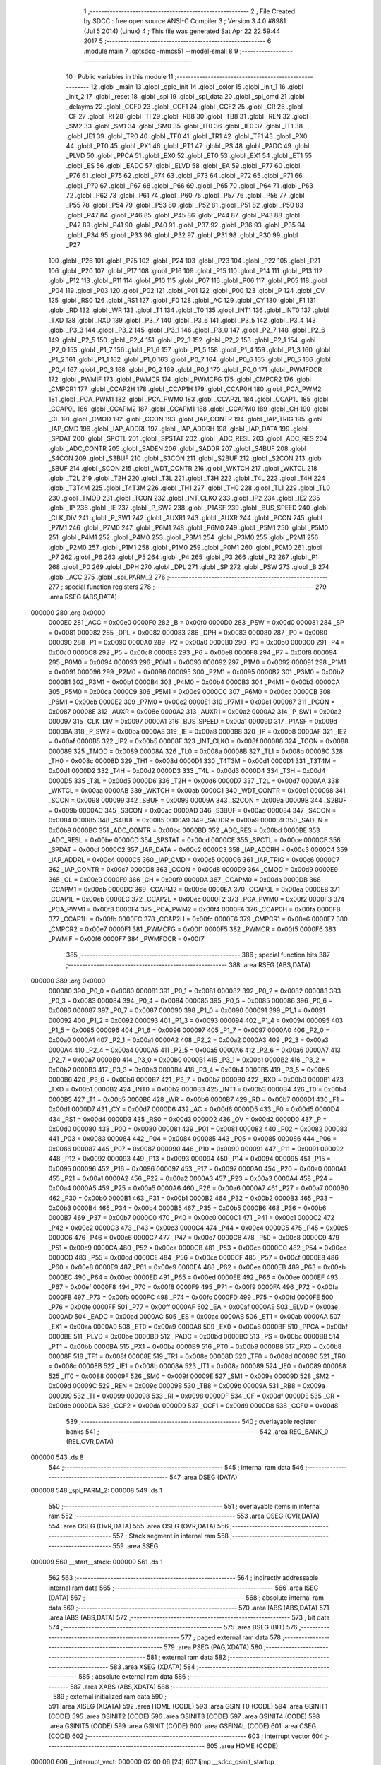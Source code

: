                                       1 ;--------------------------------------------------------
                                      2 ; File Created by SDCC : free open source ANSI-C Compiler
                                      3 ; Version 3.4.0 #8981 (Jul  5 2014) (Linux)
                                      4 ; This file was generated Sat Apr 22 22:59:44 2017
                                      5 ;--------------------------------------------------------
                                      6 	.module main
                                      7 	.optsdcc -mmcs51 --model-small
                                      8 	
                                      9 ;--------------------------------------------------------
                                     10 ; Public variables in this module
                                     11 ;--------------------------------------------------------
                                     12 	.globl _main
                                     13 	.globl _gpio_init
                                     14 	.globl _color
                                     15 	.globl _init_1
                                     16 	.globl _init_2
                                     17 	.globl _reset
                                     18 	.globl _spi
                                     19 	.globl _spi_data
                                     20 	.globl _spi_cmd
                                     21 	.globl _delayms
                                     22 	.globl _CCF0
                                     23 	.globl _CCF1
                                     24 	.globl _CCF2
                                     25 	.globl _CR
                                     26 	.globl _CF
                                     27 	.globl _RI
                                     28 	.globl _TI
                                     29 	.globl _RB8
                                     30 	.globl _TB8
                                     31 	.globl _REN
                                     32 	.globl _SM2
                                     33 	.globl _SM1
                                     34 	.globl _SM0
                                     35 	.globl _IT0
                                     36 	.globl _IE0
                                     37 	.globl _IT1
                                     38 	.globl _IE1
                                     39 	.globl _TR0
                                     40 	.globl _TF0
                                     41 	.globl _TR1
                                     42 	.globl _TF1
                                     43 	.globl _PX0
                                     44 	.globl _PT0
                                     45 	.globl _PX1
                                     46 	.globl _PT1
                                     47 	.globl _PS
                                     48 	.globl _PADC
                                     49 	.globl _PLVD
                                     50 	.globl _PPCA
                                     51 	.globl _EX0
                                     52 	.globl _ET0
                                     53 	.globl _EX1
                                     54 	.globl _ET1
                                     55 	.globl _ES
                                     56 	.globl _EADC
                                     57 	.globl _ELVD
                                     58 	.globl _EA
                                     59 	.globl _P77
                                     60 	.globl _P76
                                     61 	.globl _P75
                                     62 	.globl _P74
                                     63 	.globl _P73
                                     64 	.globl _P72
                                     65 	.globl _P71
                                     66 	.globl _P70
                                     67 	.globl _P67
                                     68 	.globl _P66
                                     69 	.globl _P65
                                     70 	.globl _P64
                                     71 	.globl _P63
                                     72 	.globl _P62
                                     73 	.globl _P61
                                     74 	.globl _P60
                                     75 	.globl _P57
                                     76 	.globl _P56
                                     77 	.globl _P55
                                     78 	.globl _P54
                                     79 	.globl _P53
                                     80 	.globl _P52
                                     81 	.globl _P51
                                     82 	.globl _P50
                                     83 	.globl _P47
                                     84 	.globl _P46
                                     85 	.globl _P45
                                     86 	.globl _P44
                                     87 	.globl _P43
                                     88 	.globl _P42
                                     89 	.globl _P41
                                     90 	.globl _P40
                                     91 	.globl _P37
                                     92 	.globl _P36
                                     93 	.globl _P35
                                     94 	.globl _P34
                                     95 	.globl _P33
                                     96 	.globl _P32
                                     97 	.globl _P31
                                     98 	.globl _P30
                                     99 	.globl _P27
                                    100 	.globl _P26
                                    101 	.globl _P25
                                    102 	.globl _P24
                                    103 	.globl _P23
                                    104 	.globl _P22
                                    105 	.globl _P21
                                    106 	.globl _P20
                                    107 	.globl _P17
                                    108 	.globl _P16
                                    109 	.globl _P15
                                    110 	.globl _P14
                                    111 	.globl _P13
                                    112 	.globl _P12
                                    113 	.globl _P11
                                    114 	.globl _P10
                                    115 	.globl _P07
                                    116 	.globl _P06
                                    117 	.globl _P05
                                    118 	.globl _P04
                                    119 	.globl _P03
                                    120 	.globl _P02
                                    121 	.globl _P01
                                    122 	.globl _P00
                                    123 	.globl _P
                                    124 	.globl _OV
                                    125 	.globl _RS0
                                    126 	.globl _RS1
                                    127 	.globl _F0
                                    128 	.globl _AC
                                    129 	.globl _CY
                                    130 	.globl _F1
                                    131 	.globl _RD
                                    132 	.globl _WR
                                    133 	.globl _T1
                                    134 	.globl _T0
                                    135 	.globl _INT1
                                    136 	.globl _INT0
                                    137 	.globl _TXD
                                    138 	.globl _RXD
                                    139 	.globl _P3_7
                                    140 	.globl _P3_6
                                    141 	.globl _P3_5
                                    142 	.globl _P3_4
                                    143 	.globl _P3_3
                                    144 	.globl _P3_2
                                    145 	.globl _P3_1
                                    146 	.globl _P3_0
                                    147 	.globl _P2_7
                                    148 	.globl _P2_6
                                    149 	.globl _P2_5
                                    150 	.globl _P2_4
                                    151 	.globl _P2_3
                                    152 	.globl _P2_2
                                    153 	.globl _P2_1
                                    154 	.globl _P2_0
                                    155 	.globl _P1_7
                                    156 	.globl _P1_6
                                    157 	.globl _P1_5
                                    158 	.globl _P1_4
                                    159 	.globl _P1_3
                                    160 	.globl _P1_2
                                    161 	.globl _P1_1
                                    162 	.globl _P1_0
                                    163 	.globl _P0_7
                                    164 	.globl _P0_6
                                    165 	.globl _P0_5
                                    166 	.globl _P0_4
                                    167 	.globl _P0_3
                                    168 	.globl _P0_2
                                    169 	.globl _P0_1
                                    170 	.globl _P0_0
                                    171 	.globl _PWMFDCR
                                    172 	.globl _PWMIF
                                    173 	.globl _PWMCR
                                    174 	.globl _PWMCFG
                                    175 	.globl _CMPCR2
                                    176 	.globl _CMPCR1
                                    177 	.globl _CCAP2H
                                    178 	.globl _CCAP1H
                                    179 	.globl _CCAP0H
                                    180 	.globl _PCA_PWM2
                                    181 	.globl _PCA_PWM1
                                    182 	.globl _PCA_PWM0
                                    183 	.globl _CCAP2L
                                    184 	.globl _CCAP1L
                                    185 	.globl _CCAP0L
                                    186 	.globl _CCAPM2
                                    187 	.globl _CCAPM1
                                    188 	.globl _CCAPM0
                                    189 	.globl _CH
                                    190 	.globl _CL
                                    191 	.globl _CMOD
                                    192 	.globl _CCON
                                    193 	.globl _IAP_CONTR
                                    194 	.globl _IAP_TRIG
                                    195 	.globl _IAP_CMD
                                    196 	.globl _IAP_ADDRL
                                    197 	.globl _IAP_ADDRH
                                    198 	.globl _IAP_DATA
                                    199 	.globl _SPDAT
                                    200 	.globl _SPCTL
                                    201 	.globl _SPSTAT
                                    202 	.globl _ADC_RESL
                                    203 	.globl _ADC_RES
                                    204 	.globl _ADC_CONTR
                                    205 	.globl _SADEN
                                    206 	.globl _SADDR
                                    207 	.globl _S4BUF
                                    208 	.globl _S4CON
                                    209 	.globl _S3BUF
                                    210 	.globl _S3CON
                                    211 	.globl _S2BUF
                                    212 	.globl _S2CON
                                    213 	.globl _SBUF
                                    214 	.globl _SCON
                                    215 	.globl _WDT_CONTR
                                    216 	.globl _WKTCH
                                    217 	.globl _WKTCL
                                    218 	.globl _T2L
                                    219 	.globl _T2H
                                    220 	.globl _T3L
                                    221 	.globl _T3H
                                    222 	.globl _T4L
                                    223 	.globl _T4H
                                    224 	.globl _T3T4M
                                    225 	.globl _T4T3M
                                    226 	.globl _TH1
                                    227 	.globl _TH0
                                    228 	.globl _TL1
                                    229 	.globl _TL0
                                    230 	.globl _TMOD
                                    231 	.globl _TCON
                                    232 	.globl _INT_CLKO
                                    233 	.globl _IP2
                                    234 	.globl _IE2
                                    235 	.globl _IP
                                    236 	.globl _IE
                                    237 	.globl _P_SW2
                                    238 	.globl _P1ASF
                                    239 	.globl _BUS_SPEED
                                    240 	.globl _CLK_DIV
                                    241 	.globl _P_SW1
                                    242 	.globl _AUXR1
                                    243 	.globl _AUXR
                                    244 	.globl _PCON
                                    245 	.globl _P7M1
                                    246 	.globl _P7M0
                                    247 	.globl _P6M1
                                    248 	.globl _P6M0
                                    249 	.globl _P5M1
                                    250 	.globl _P5M0
                                    251 	.globl _P4M1
                                    252 	.globl _P4M0
                                    253 	.globl _P3M1
                                    254 	.globl _P3M0
                                    255 	.globl _P2M1
                                    256 	.globl _P2M0
                                    257 	.globl _P1M1
                                    258 	.globl _P1M0
                                    259 	.globl _P0M1
                                    260 	.globl _P0M0
                                    261 	.globl _P7
                                    262 	.globl _P6
                                    263 	.globl _P5
                                    264 	.globl _P4
                                    265 	.globl _P3
                                    266 	.globl _P2
                                    267 	.globl _P1
                                    268 	.globl _P0
                                    269 	.globl _DPH
                                    270 	.globl _DPL
                                    271 	.globl _SP
                                    272 	.globl _PSW
                                    273 	.globl _B
                                    274 	.globl _ACC
                                    275 	.globl _spi_PARM_2
                                    276 ;--------------------------------------------------------
                                    277 ; special function registers
                                    278 ;--------------------------------------------------------
                                    279 	.area RSEG    (ABS,DATA)
      000000                        280 	.org 0x0000
                           0000E0   281 _ACC	=	0x00e0
                           0000F0   282 _B	=	0x00f0
                           0000D0   283 _PSW	=	0x00d0
                           000081   284 _SP	=	0x0081
                           000082   285 _DPL	=	0x0082
                           000083   286 _DPH	=	0x0083
                           000080   287 _P0	=	0x0080
                           000090   288 _P1	=	0x0090
                           0000A0   289 _P2	=	0x00a0
                           0000B0   290 _P3	=	0x00b0
                           0000C0   291 _P4	=	0x00c0
                           0000C8   292 _P5	=	0x00c8
                           0000E8   293 _P6	=	0x00e8
                           0000F8   294 _P7	=	0x00f8
                           000094   295 _P0M0	=	0x0094
                           000093   296 _P0M1	=	0x0093
                           000092   297 _P1M0	=	0x0092
                           000091   298 _P1M1	=	0x0091
                           000096   299 _P2M0	=	0x0096
                           000095   300 _P2M1	=	0x0095
                           0000B2   301 _P3M0	=	0x00b2
                           0000B1   302 _P3M1	=	0x00b1
                           0000B4   303 _P4M0	=	0x00b4
                           0000B3   304 _P4M1	=	0x00b3
                           0000CA   305 _P5M0	=	0x00ca
                           0000C9   306 _P5M1	=	0x00c9
                           0000CC   307 _P6M0	=	0x00cc
                           0000CB   308 _P6M1	=	0x00cb
                           0000E2   309 _P7M0	=	0x00e2
                           0000E1   310 _P7M1	=	0x00e1
                           000087   311 _PCON	=	0x0087
                           00008E   312 _AUXR	=	0x008e
                           0000A2   313 _AUXR1	=	0x00a2
                           0000A2   314 _P_SW1	=	0x00a2
                           000097   315 _CLK_DIV	=	0x0097
                           0000A1   316 _BUS_SPEED	=	0x00a1
                           00009D   317 _P1ASF	=	0x009d
                           0000BA   318 _P_SW2	=	0x00ba
                           0000A8   319 _IE	=	0x00a8
                           0000B8   320 _IP	=	0x00b8
                           0000AF   321 _IE2	=	0x00af
                           0000B5   322 _IP2	=	0x00b5
                           00008F   323 _INT_CLKO	=	0x008f
                           000088   324 _TCON	=	0x0088
                           000089   325 _TMOD	=	0x0089
                           00008A   326 _TL0	=	0x008a
                           00008B   327 _TL1	=	0x008b
                           00008C   328 _TH0	=	0x008c
                           00008D   329 _TH1	=	0x008d
                           0000D1   330 _T4T3M	=	0x00d1
                           0000D1   331 _T3T4M	=	0x00d1
                           0000D2   332 _T4H	=	0x00d2
                           0000D3   333 _T4L	=	0x00d3
                           0000D4   334 _T3H	=	0x00d4
                           0000D5   335 _T3L	=	0x00d5
                           0000D6   336 _T2H	=	0x00d6
                           0000D7   337 _T2L	=	0x00d7
                           0000AA   338 _WKTCL	=	0x00aa
                           0000AB   339 _WKTCH	=	0x00ab
                           0000C1   340 _WDT_CONTR	=	0x00c1
                           000098   341 _SCON	=	0x0098
                           000099   342 _SBUF	=	0x0099
                           00009A   343 _S2CON	=	0x009a
                           00009B   344 _S2BUF	=	0x009b
                           0000AC   345 _S3CON	=	0x00ac
                           0000AD   346 _S3BUF	=	0x00ad
                           000084   347 _S4CON	=	0x0084
                           000085   348 _S4BUF	=	0x0085
                           0000A9   349 _SADDR	=	0x00a9
                           0000B9   350 _SADEN	=	0x00b9
                           0000BC   351 _ADC_CONTR	=	0x00bc
                           0000BD   352 _ADC_RES	=	0x00bd
                           0000BE   353 _ADC_RESL	=	0x00be
                           0000CD   354 _SPSTAT	=	0x00cd
                           0000CE   355 _SPCTL	=	0x00ce
                           0000CF   356 _SPDAT	=	0x00cf
                           0000C2   357 _IAP_DATA	=	0x00c2
                           0000C3   358 _IAP_ADDRH	=	0x00c3
                           0000C4   359 _IAP_ADDRL	=	0x00c4
                           0000C5   360 _IAP_CMD	=	0x00c5
                           0000C6   361 _IAP_TRIG	=	0x00c6
                           0000C7   362 _IAP_CONTR	=	0x00c7
                           0000D8   363 _CCON	=	0x00d8
                           0000D9   364 _CMOD	=	0x00d9
                           0000E9   365 _CL	=	0x00e9
                           0000F9   366 _CH	=	0x00f9
                           0000DA   367 _CCAPM0	=	0x00da
                           0000DB   368 _CCAPM1	=	0x00db
                           0000DC   369 _CCAPM2	=	0x00dc
                           0000EA   370 _CCAP0L	=	0x00ea
                           0000EB   371 _CCAP1L	=	0x00eb
                           0000EC   372 _CCAP2L	=	0x00ec
                           0000F2   373 _PCA_PWM0	=	0x00f2
                           0000F3   374 _PCA_PWM1	=	0x00f3
                           0000F4   375 _PCA_PWM2	=	0x00f4
                           0000FA   376 _CCAP0H	=	0x00fa
                           0000FB   377 _CCAP1H	=	0x00fb
                           0000FC   378 _CCAP2H	=	0x00fc
                           0000E6   379 _CMPCR1	=	0x00e6
                           0000E7   380 _CMPCR2	=	0x00e7
                           0000F1   381 _PWMCFG	=	0x00f1
                           0000F5   382 _PWMCR	=	0x00f5
                           0000F6   383 _PWMIF	=	0x00f6
                           0000F7   384 _PWMFDCR	=	0x00f7
                                    385 ;--------------------------------------------------------
                                    386 ; special function bits
                                    387 ;--------------------------------------------------------
                                    388 	.area RSEG    (ABS,DATA)
      000000                        389 	.org 0x0000
                           000080   390 _P0_0	=	0x0080
                           000081   391 _P0_1	=	0x0081
                           000082   392 _P0_2	=	0x0082
                           000083   393 _P0_3	=	0x0083
                           000084   394 _P0_4	=	0x0084
                           000085   395 _P0_5	=	0x0085
                           000086   396 _P0_6	=	0x0086
                           000087   397 _P0_7	=	0x0087
                           000090   398 _P1_0	=	0x0090
                           000091   399 _P1_1	=	0x0091
                           000092   400 _P1_2	=	0x0092
                           000093   401 _P1_3	=	0x0093
                           000094   402 _P1_4	=	0x0094
                           000095   403 _P1_5	=	0x0095
                           000096   404 _P1_6	=	0x0096
                           000097   405 _P1_7	=	0x0097
                           0000A0   406 _P2_0	=	0x00a0
                           0000A1   407 _P2_1	=	0x00a1
                           0000A2   408 _P2_2	=	0x00a2
                           0000A3   409 _P2_3	=	0x00a3
                           0000A4   410 _P2_4	=	0x00a4
                           0000A5   411 _P2_5	=	0x00a5
                           0000A6   412 _P2_6	=	0x00a6
                           0000A7   413 _P2_7	=	0x00a7
                           0000B0   414 _P3_0	=	0x00b0
                           0000B1   415 _P3_1	=	0x00b1
                           0000B2   416 _P3_2	=	0x00b2
                           0000B3   417 _P3_3	=	0x00b3
                           0000B4   418 _P3_4	=	0x00b4
                           0000B5   419 _P3_5	=	0x00b5
                           0000B6   420 _P3_6	=	0x00b6
                           0000B7   421 _P3_7	=	0x00b7
                           0000B0   422 _RXD	=	0x00b0
                           0000B1   423 _TXD	=	0x00b1
                           0000B2   424 _INT0	=	0x00b2
                           0000B3   425 _INT1	=	0x00b3
                           0000B4   426 _T0	=	0x00b4
                           0000B5   427 _T1	=	0x00b5
                           0000B6   428 _WR	=	0x00b6
                           0000B7   429 _RD	=	0x00b7
                           0000D1   430 _F1	=	0x00d1
                           0000D7   431 _CY	=	0x00d7
                           0000D6   432 _AC	=	0x00d6
                           0000D5   433 _F0	=	0x00d5
                           0000D4   434 _RS1	=	0x00d4
                           0000D3   435 _RS0	=	0x00d3
                           0000D2   436 _OV	=	0x00d2
                           0000D0   437 _P	=	0x00d0
                           000080   438 _P00	=	0x0080
                           000081   439 _P01	=	0x0081
                           000082   440 _P02	=	0x0082
                           000083   441 _P03	=	0x0083
                           000084   442 _P04	=	0x0084
                           000085   443 _P05	=	0x0085
                           000086   444 _P06	=	0x0086
                           000087   445 _P07	=	0x0087
                           000090   446 _P10	=	0x0090
                           000091   447 _P11	=	0x0091
                           000092   448 _P12	=	0x0092
                           000093   449 _P13	=	0x0093
                           000094   450 _P14	=	0x0094
                           000095   451 _P15	=	0x0095
                           000096   452 _P16	=	0x0096
                           000097   453 _P17	=	0x0097
                           0000A0   454 _P20	=	0x00a0
                           0000A1   455 _P21	=	0x00a1
                           0000A2   456 _P22	=	0x00a2
                           0000A3   457 _P23	=	0x00a3
                           0000A4   458 _P24	=	0x00a4
                           0000A5   459 _P25	=	0x00a5
                           0000A6   460 _P26	=	0x00a6
                           0000A7   461 _P27	=	0x00a7
                           0000B0   462 _P30	=	0x00b0
                           0000B1   463 _P31	=	0x00b1
                           0000B2   464 _P32	=	0x00b2
                           0000B3   465 _P33	=	0x00b3
                           0000B4   466 _P34	=	0x00b4
                           0000B5   467 _P35	=	0x00b5
                           0000B6   468 _P36	=	0x00b6
                           0000B7   469 _P37	=	0x00b7
                           0000C0   470 _P40	=	0x00c0
                           0000C1   471 _P41	=	0x00c1
                           0000C2   472 _P42	=	0x00c2
                           0000C3   473 _P43	=	0x00c3
                           0000C4   474 _P44	=	0x00c4
                           0000C5   475 _P45	=	0x00c5
                           0000C6   476 _P46	=	0x00c6
                           0000C7   477 _P47	=	0x00c7
                           0000C8   478 _P50	=	0x00c8
                           0000C9   479 _P51	=	0x00c9
                           0000CA   480 _P52	=	0x00ca
                           0000CB   481 _P53	=	0x00cb
                           0000CC   482 _P54	=	0x00cc
                           0000CD   483 _P55	=	0x00cd
                           0000CE   484 _P56	=	0x00ce
                           0000CF   485 _P57	=	0x00cf
                           0000E8   486 _P60	=	0x00e8
                           0000E9   487 _P61	=	0x00e9
                           0000EA   488 _P62	=	0x00ea
                           0000EB   489 _P63	=	0x00eb
                           0000EC   490 _P64	=	0x00ec
                           0000ED   491 _P65	=	0x00ed
                           0000EE   492 _P66	=	0x00ee
                           0000EF   493 _P67	=	0x00ef
                           0000F8   494 _P70	=	0x00f8
                           0000F9   495 _P71	=	0x00f9
                           0000FA   496 _P72	=	0x00fa
                           0000FB   497 _P73	=	0x00fb
                           0000FC   498 _P74	=	0x00fc
                           0000FD   499 _P75	=	0x00fd
                           0000FE   500 _P76	=	0x00fe
                           0000FF   501 _P77	=	0x00ff
                           0000AF   502 _EA	=	0x00af
                           0000AE   503 _ELVD	=	0x00ae
                           0000AD   504 _EADC	=	0x00ad
                           0000AC   505 _ES	=	0x00ac
                           0000AB   506 _ET1	=	0x00ab
                           0000AA   507 _EX1	=	0x00aa
                           0000A9   508 _ET0	=	0x00a9
                           0000A8   509 _EX0	=	0x00a8
                           0000BF   510 _PPCA	=	0x00bf
                           0000BE   511 _PLVD	=	0x00be
                           0000BD   512 _PADC	=	0x00bd
                           0000BC   513 _PS	=	0x00bc
                           0000BB   514 _PT1	=	0x00bb
                           0000BA   515 _PX1	=	0x00ba
                           0000B9   516 _PT0	=	0x00b9
                           0000B8   517 _PX0	=	0x00b8
                           00008F   518 _TF1	=	0x008f
                           00008E   519 _TR1	=	0x008e
                           00008D   520 _TF0	=	0x008d
                           00008C   521 _TR0	=	0x008c
                           00008B   522 _IE1	=	0x008b
                           00008A   523 _IT1	=	0x008a
                           000089   524 _IE0	=	0x0089
                           000088   525 _IT0	=	0x0088
                           00009F   526 _SM0	=	0x009f
                           00009E   527 _SM1	=	0x009e
                           00009D   528 _SM2	=	0x009d
                           00009C   529 _REN	=	0x009c
                           00009B   530 _TB8	=	0x009b
                           00009A   531 _RB8	=	0x009a
                           000099   532 _TI	=	0x0099
                           000098   533 _RI	=	0x0098
                           0000DF   534 _CF	=	0x00df
                           0000DE   535 _CR	=	0x00de
                           0000DA   536 _CCF2	=	0x00da
                           0000D9   537 _CCF1	=	0x00d9
                           0000D8   538 _CCF0	=	0x00d8
                                    539 ;--------------------------------------------------------
                                    540 ; overlayable register banks
                                    541 ;--------------------------------------------------------
                                    542 	.area REG_BANK_0	(REL,OVR,DATA)
      000000                        543 	.ds 8
                                    544 ;--------------------------------------------------------
                                    545 ; internal ram data
                                    546 ;--------------------------------------------------------
                                    547 	.area DSEG    (DATA)
      000008                        548 _spi_PARM_2:
      000008                        549 	.ds 1
                                    550 ;--------------------------------------------------------
                                    551 ; overlayable items in internal ram 
                                    552 ;--------------------------------------------------------
                                    553 	.area	OSEG    (OVR,DATA)
                                    554 	.area	OSEG    (OVR,DATA)
                                    555 	.area	OSEG    (OVR,DATA)
                                    556 ;--------------------------------------------------------
                                    557 ; Stack segment in internal ram 
                                    558 ;--------------------------------------------------------
                                    559 	.area	SSEG
      000009                        560 __start__stack:
      000009                        561 	.ds	1
                                    562 
                                    563 ;--------------------------------------------------------
                                    564 ; indirectly addressable internal ram data
                                    565 ;--------------------------------------------------------
                                    566 	.area ISEG    (DATA)
                                    567 ;--------------------------------------------------------
                                    568 ; absolute internal ram data
                                    569 ;--------------------------------------------------------
                                    570 	.area IABS    (ABS,DATA)
                                    571 	.area IABS    (ABS,DATA)
                                    572 ;--------------------------------------------------------
                                    573 ; bit data
                                    574 ;--------------------------------------------------------
                                    575 	.area BSEG    (BIT)
                                    576 ;--------------------------------------------------------
                                    577 ; paged external ram data
                                    578 ;--------------------------------------------------------
                                    579 	.area PSEG    (PAG,XDATA)
                                    580 ;--------------------------------------------------------
                                    581 ; external ram data
                                    582 ;--------------------------------------------------------
                                    583 	.area XSEG    (XDATA)
                                    584 ;--------------------------------------------------------
                                    585 ; absolute external ram data
                                    586 ;--------------------------------------------------------
                                    587 	.area XABS    (ABS,XDATA)
                                    588 ;--------------------------------------------------------
                                    589 ; external initialized ram data
                                    590 ;--------------------------------------------------------
                                    591 	.area XISEG   (XDATA)
                                    592 	.area HOME    (CODE)
                                    593 	.area GSINIT0 (CODE)
                                    594 	.area GSINIT1 (CODE)
                                    595 	.area GSINIT2 (CODE)
                                    596 	.area GSINIT3 (CODE)
                                    597 	.area GSINIT4 (CODE)
                                    598 	.area GSINIT5 (CODE)
                                    599 	.area GSINIT  (CODE)
                                    600 	.area GSFINAL (CODE)
                                    601 	.area CSEG    (CODE)
                                    602 ;--------------------------------------------------------
                                    603 ; interrupt vector 
                                    604 ;--------------------------------------------------------
                                    605 	.area HOME    (CODE)
      000000                        606 __interrupt_vect:
      000000 02 00 06         [24]  607 	ljmp	__sdcc_gsinit_startup
                                    608 ;--------------------------------------------------------
                                    609 ; global & static initialisations
                                    610 ;--------------------------------------------------------
                                    611 	.area HOME    (CODE)
                                    612 	.area GSINIT  (CODE)
                                    613 	.area GSFINAL (CODE)
                                    614 	.area GSINIT  (CODE)
                                    615 	.globl __sdcc_gsinit_startup
                                    616 	.globl __sdcc_program_startup
                                    617 	.globl __start__stack
                                    618 	.globl __mcs51_genXINIT
                                    619 	.globl __mcs51_genXRAMCLEAR
                                    620 	.globl __mcs51_genRAMCLEAR
                                    621 	.area GSFINAL (CODE)
      00005F 02 00 03         [24]  622 	ljmp	__sdcc_program_startup
                                    623 ;--------------------------------------------------------
                                    624 ; Home
                                    625 ;--------------------------------------------------------
                                    626 	.area HOME    (CODE)
                                    627 	.area HOME    (CODE)
      000003                        628 __sdcc_program_startup:
      000003 02 0B 01         [24]  629 	ljmp	_main
                                    630 ;	return from main will return to caller
                                    631 ;--------------------------------------------------------
                                    632 ; code
                                    633 ;--------------------------------------------------------
                                    634 	.area CSEG    (CODE)
                                    635 ;------------------------------------------------------------
                                    636 ;Allocation info for local variables in function 'delayms'
                                    637 ;------------------------------------------------------------
                                    638 ;ms                        Allocated to registers 
                                    639 ;cnt                       Allocated to registers r4 r5 
                                    640 ;------------------------------------------------------------
                                    641 ;	main.c:15: void delayms(unsigned int ms)
                                    642 ;	-----------------------------------------
                                    643 ;	 function delayms
                                    644 ;	-----------------------------------------
      000062                        645 _delayms:
                           000007   646 	ar7 = 0x07
                           000006   647 	ar6 = 0x06
                           000005   648 	ar5 = 0x05
                           000004   649 	ar4 = 0x04
                           000003   650 	ar3 = 0x03
                           000002   651 	ar2 = 0x02
                           000001   652 	ar1 = 0x01
                           000000   653 	ar0 = 0x00
      000062 AE 82            [24]  654 	mov	r6,dpl
      000064 AF 83            [24]  655 	mov	r7,dph
                                    656 ;	main.c:18: while(ms--){
      000066                        657 00102$:
      000066 8E 04            [24]  658 	mov	ar4,r6
      000068 8F 05            [24]  659 	mov	ar5,r7
      00006A 1E               [12]  660 	dec	r6
      00006B BE FF 01         [24]  661 	cjne	r6,#0xFF,00124$
      00006E 1F               [12]  662 	dec	r7
      00006F                        663 00124$:
      00006F EC               [12]  664 	mov	a,r4
      000070 4D               [12]  665 	orl	a,r5
      000071 60 0F            [24]  666 	jz	00108$
                                    667 ;	main.c:19: for(cnt=0; cnt<1000; cnt++);
      000073 7C E8            [12]  668 	mov	r4,#0xE8
      000075 7D 03            [12]  669 	mov	r5,#0x03
      000077                        670 00107$:
      000077 1C               [12]  671 	dec	r4
      000078 BC FF 01         [24]  672 	cjne	r4,#0xFF,00126$
      00007B 1D               [12]  673 	dec	r5
      00007C                        674 00126$:
      00007C EC               [12]  675 	mov	a,r4
      00007D 4D               [12]  676 	orl	a,r5
      00007E 70 F7            [24]  677 	jnz	00107$
      000080 80 E4            [24]  678 	sjmp	00102$
      000082                        679 00108$:
      000082 22               [24]  680 	ret
                                    681 ;------------------------------------------------------------
                                    682 ;Allocation info for local variables in function 'spi_cmd'
                                    683 ;------------------------------------------------------------
                                    684 ;cmd                       Allocated to registers r6 r7 
                                    685 ;i                         Allocated to registers r4 r5 
                                    686 ;------------------------------------------------------------
                                    687 ;	main.c:23: void spi_cmd(unsigned int cmd)
                                    688 ;	-----------------------------------------
                                    689 ;	 function spi_cmd
                                    690 ;	-----------------------------------------
      000083                        691 _spi_cmd:
      000083 AE 82            [24]  692 	mov	r6,dpl
      000085 AF 83            [24]  693 	mov	r7,dph
                                    694 ;	main.c:27: CSX = 0;
      000087 C2 C2            [12]  695 	clr	_P42
                                    696 ;	main.c:28: SCL = 0;
      000089 C2 C0            [12]  697 	clr	_P40
                                    698 ;	main.c:29: SDI = 0;
      00008B C2 C1            [12]  699 	clr	_P41
                                    700 ;	main.c:30: SCL = 1;
      00008D D2 C0            [12]  701 	setb	_P40
                                    702 ;	main.c:31: for(i=0; i<8; i++){
      00008F 7C 00            [12]  703 	mov	r4,#0x00
      000091 7D 00            [12]  704 	mov	r5,#0x00
      000093                        705 00105$:
                                    706 ;	main.c:32: SCL = 0;			
      000093 C2 C0            [12]  707 	clr	_P40
                                    708 ;	main.c:33: if((cmd & 0x80) == 0x80){
      000095 74 80            [12]  709 	mov	a,#0x80
      000097 5E               [12]  710 	anl	a,r6
      000098 FA               [12]  711 	mov	r2,a
      000099 7B 00            [12]  712 	mov	r3,#0x00
      00009B BA 80 07         [24]  713 	cjne	r2,#0x80,00102$
      00009E BB 00 04         [24]  714 	cjne	r3,#0x00,00102$
                                    715 ;	main.c:34: SDI = 1;
      0000A1 D2 C1            [12]  716 	setb	_P41
      0000A3 80 02            [24]  717 	sjmp	00103$
      0000A5                        718 00102$:
                                    719 ;	main.c:37: SDI = 0;
      0000A5 C2 C1            [12]  720 	clr	_P41
      0000A7                        721 00103$:
                                    722 ;	main.c:39: cmd<<= 1;
      0000A7 EF               [12]  723 	mov	a,r7
      0000A8 CE               [12]  724 	xch	a,r6
      0000A9 25 E0            [12]  725 	add	a,acc
      0000AB CE               [12]  726 	xch	a,r6
      0000AC 33               [12]  727 	rlc	a
      0000AD FF               [12]  728 	mov	r7,a
                                    729 ;	main.c:40: SCL = 1;
      0000AE D2 C0            [12]  730 	setb	_P40
                                    731 ;	main.c:31: for(i=0; i<8; i++){
      0000B0 0C               [12]  732 	inc	r4
      0000B1 BC 00 01         [24]  733 	cjne	r4,#0x00,00121$
      0000B4 0D               [12]  734 	inc	r5
      0000B5                        735 00121$:
      0000B5 C3               [12]  736 	clr	c
      0000B6 EC               [12]  737 	mov	a,r4
      0000B7 94 08            [12]  738 	subb	a,#0x08
      0000B9 ED               [12]  739 	mov	a,r5
      0000BA 94 00            [12]  740 	subb	a,#0x00
      0000BC 40 D5            [24]  741 	jc	00105$
                                    742 ;	main.c:42: CSX = 1;
      0000BE D2 C2            [12]  743 	setb	_P42
      0000C0 22               [24]  744 	ret
                                    745 ;------------------------------------------------------------
                                    746 ;Allocation info for local variables in function 'spi_data'
                                    747 ;------------------------------------------------------------
                                    748 ;dat                       Allocated to registers r7 
                                    749 ;i                         Allocated to registers r5 r6 
                                    750 ;------------------------------------------------------------
                                    751 ;	main.c:45: void spi_data(unsigned char dat)
                                    752 ;	-----------------------------------------
                                    753 ;	 function spi_data
                                    754 ;	-----------------------------------------
      0000C1                        755 _spi_data:
      0000C1 AF 82            [24]  756 	mov	r7,dpl
                                    757 ;	main.c:49: CSX = 0;
      0000C3 C2 C2            [12]  758 	clr	_P42
                                    759 ;	main.c:50: SCL = 0;
      0000C5 C2 C0            [12]  760 	clr	_P40
                                    761 ;	main.c:51: SDI = 1;
      0000C7 D2 C1            [12]  762 	setb	_P41
                                    763 ;	main.c:52: SCL = 1;
      0000C9 D2 C0            [12]  764 	setb	_P40
                                    765 ;	main.c:53: for(i=0; i<8; i++){
      0000CB 7D 00            [12]  766 	mov	r5,#0x00
      0000CD 7E 00            [12]  767 	mov	r6,#0x00
      0000CF                        768 00105$:
                                    769 ;	main.c:54: SCL = 0;			
      0000CF C2 C0            [12]  770 	clr	_P40
                                    771 ;	main.c:55: if((dat & 0x80) == 0x80){
      0000D1 74 80            [12]  772 	mov	a,#0x80
      0000D3 5F               [12]  773 	anl	a,r7
      0000D4 FC               [12]  774 	mov	r4,a
      0000D5 BC 80 04         [24]  775 	cjne	r4,#0x80,00102$
                                    776 ;	main.c:56: SDI = 1;
      0000D8 D2 C1            [12]  777 	setb	_P41
      0000DA 80 02            [24]  778 	sjmp	00103$
      0000DC                        779 00102$:
                                    780 ;	main.c:59: SDI = 0;
      0000DC C2 C1            [12]  781 	clr	_P41
      0000DE                        782 00103$:
                                    783 ;	main.c:61: dat<<= 1;
      0000DE EF               [12]  784 	mov	a,r7
      0000DF 2F               [12]  785 	add	a,r7
      0000E0 FF               [12]  786 	mov	r7,a
                                    787 ;	main.c:62: SCL = 1;
      0000E1 D2 C0            [12]  788 	setb	_P40
                                    789 ;	main.c:53: for(i=0; i<8; i++){
      0000E3 0D               [12]  790 	inc	r5
      0000E4 BD 00 01         [24]  791 	cjne	r5,#0x00,00121$
      0000E7 0E               [12]  792 	inc	r6
      0000E8                        793 00121$:
      0000E8 C3               [12]  794 	clr	c
      0000E9 ED               [12]  795 	mov	a,r5
      0000EA 94 08            [12]  796 	subb	a,#0x08
      0000EC EE               [12]  797 	mov	a,r6
      0000ED 94 00            [12]  798 	subb	a,#0x00
      0000EF 40 DE            [24]  799 	jc	00105$
                                    800 ;	main.c:64: CSX = 1;
      0000F1 D2 C2            [12]  801 	setb	_P42
      0000F3 22               [24]  802 	ret
                                    803 ;------------------------------------------------------------
                                    804 ;Allocation info for local variables in function 'spi'
                                    805 ;------------------------------------------------------------
                                    806 ;dat                       Allocated with name '_spi_PARM_2'
                                    807 ;cmd                       Allocated to registers r7 
                                    808 ;------------------------------------------------------------
                                    809 ;	main.c:67: void spi(unsigned char cmd, unsigned char dat)
                                    810 ;	-----------------------------------------
                                    811 ;	 function spi
                                    812 ;	-----------------------------------------
      0000F4                        813 _spi:
                                    814 ;	main.c:69: spi_cmd(cmd);
      0000F4 7E 00            [12]  815 	mov	r6,#0x00
      0000F6 8E 83            [24]  816 	mov	dph,r6
      0000F8 12 00 83         [24]  817 	lcall	_spi_cmd
                                    818 ;	main.c:70: spi_data(dat);
      0000FB 85 08 82         [24]  819 	mov	dpl,_spi_PARM_2
      0000FE 02 00 C1         [24]  820 	ljmp	_spi_data
                                    821 ;------------------------------------------------------------
                                    822 ;Allocation info for local variables in function 'reset'
                                    823 ;------------------------------------------------------------
                                    824 ;	main.c:73: void reset(void)
                                    825 ;	-----------------------------------------
                                    826 ;	 function reset
                                    827 ;	-----------------------------------------
      000101                        828 _reset:
                                    829 ;	main.c:75: RST = 0;
      000101 C2 CC            [12]  830 	clr	_P54
                                    831 ;	main.c:76: delayms(150);
      000103 90 00 96         [24]  832 	mov	dptr,#0x0096
      000106 12 00 62         [24]  833 	lcall	_delayms
                                    834 ;	main.c:77: RST = 1;
      000109 D2 CC            [12]  835 	setb	_P54
                                    836 ;	main.c:78: delayms(150);
      00010B 90 00 96         [24]  837 	mov	dptr,#0x0096
      00010E 02 00 62         [24]  838 	ljmp	_delayms
                                    839 ;------------------------------------------------------------
                                    840 ;Allocation info for local variables in function 'init_2'
                                    841 ;------------------------------------------------------------
                                    842 ;	main.c:81: void init_2(void)
                                    843 ;	-----------------------------------------
                                    844 ;	 function init_2
                                    845 ;	-----------------------------------------
      000111                        846 _init_2:
                                    847 ;	main.c:83: spi(0xfe, 0x04);
      000111 75 08 04         [24]  848 	mov	_spi_PARM_2,#0x04
      000114 75 82 FE         [24]  849 	mov	dpl,#0xFE
      000117 12 00 F4         [24]  850 	lcall	_spi
                                    851 ;	main.c:84: spi(0x00, 0xdc);
      00011A 75 08 DC         [24]  852 	mov	_spi_PARM_2,#0xDC
      00011D 75 82 00         [24]  853 	mov	dpl,#0x00
      000120 12 00 F4         [24]  854 	lcall	_spi
                                    855 ;	main.c:85: spi(0x01, 0x00);
      000123 75 08 00         [24]  856 	mov	_spi_PARM_2,#0x00
      000126 75 82 01         [24]  857 	mov	dpl,#0x01
      000129 12 00 F4         [24]  858 	lcall	_spi
                                    859 ;	main.c:86: spi(0x02, 0x02);
      00012C 75 08 02         [24]  860 	mov	_spi_PARM_2,#0x02
      00012F 75 82 02         [24]  861 	mov	dpl,#0x02
      000132 12 00 F4         [24]  862 	lcall	_spi
                                    863 ;	main.c:87: spi(0x03, 0x00);
      000135 75 08 00         [24]  864 	mov	_spi_PARM_2,#0x00
      000138 75 82 03         [24]  865 	mov	dpl,#0x03
      00013B 12 00 F4         [24]  866 	lcall	_spi
                                    867 ;	main.c:88: spi(0x04, 0x00);
      00013E 75 08 00         [24]  868 	mov	_spi_PARM_2,#0x00
      000141 75 82 04         [24]  869 	mov	dpl,#0x04
      000144 12 00 F4         [24]  870 	lcall	_spi
                                    871 ;	main.c:89: spi(0x05, 0x03);
      000147 75 08 03         [24]  872 	mov	_spi_PARM_2,#0x03
      00014A 75 82 05         [24]  873 	mov	dpl,#0x05
      00014D 12 00 F4         [24]  874 	lcall	_spi
                                    875 ;	main.c:90: spi(0x06, 0x16);
      000150 75 08 16         [24]  876 	mov	_spi_PARM_2,#0x16
      000153 75 82 06         [24]  877 	mov	dpl,#0x06
      000156 12 00 F4         [24]  878 	lcall	_spi
                                    879 ;	main.c:91: spi(0x07, 0x13);
      000159 75 08 13         [24]  880 	mov	_spi_PARM_2,#0x13
      00015C 75 82 07         [24]  881 	mov	dpl,#0x07
      00015F 12 00 F4         [24]  882 	lcall	_spi
                                    883 ;	main.c:92: spi(0x08, 0x08);
      000162 75 08 08         [24]  884 	mov	_spi_PARM_2,#0x08
      000165 75 82 08         [24]  885 	mov	dpl,#0x08
      000168 12 00 F4         [24]  886 	lcall	_spi
                                    887 ;	main.c:93: spi(0x09, 0xdc);
      00016B 75 08 DC         [24]  888 	mov	_spi_PARM_2,#0xDC
      00016E 75 82 09         [24]  889 	mov	dpl,#0x09
      000171 12 00 F4         [24]  890 	lcall	_spi
                                    891 ;	main.c:94: spi(0x0a, 0x00);
      000174 75 08 00         [24]  892 	mov	_spi_PARM_2,#0x00
      000177 75 82 0A         [24]  893 	mov	dpl,#0x0A
      00017A 12 00 F4         [24]  894 	lcall	_spi
                                    895 ;	main.c:95: spi(0x0b, 0x02);
      00017D 75 08 02         [24]  896 	mov	_spi_PARM_2,#0x02
      000180 75 82 0B         [24]  897 	mov	dpl,#0x0B
      000183 12 00 F4         [24]  898 	lcall	_spi
                                    899 ;	main.c:96: spi(0x0c, 0x00);
      000186 75 08 00         [24]  900 	mov	_spi_PARM_2,#0x00
      000189 75 82 0C         [24]  901 	mov	dpl,#0x0C
      00018C 12 00 F4         [24]  902 	lcall	_spi
                                    903 ;	main.c:97: spi(0x0d, 0x00);
      00018F 75 08 00         [24]  904 	mov	_spi_PARM_2,#0x00
      000192 75 82 0D         [24]  905 	mov	dpl,#0x0D
      000195 12 00 F4         [24]  906 	lcall	_spi
                                    907 ;	main.c:98: spi(0x0e, 0x02);
      000198 75 08 02         [24]  908 	mov	_spi_PARM_2,#0x02
      00019B 75 82 0E         [24]  909 	mov	dpl,#0x0E
      00019E 12 00 F4         [24]  910 	lcall	_spi
                                    911 ;	main.c:99: spi(0x0f, 0x16);
      0001A1 75 08 16         [24]  912 	mov	_spi_PARM_2,#0x16
      0001A4 75 82 0F         [24]  913 	mov	dpl,#0x0F
      0001A7 12 00 F4         [24]  914 	lcall	_spi
                                    915 ;	main.c:100: spi(0x10, 0x18);
      0001AA 75 08 18         [24]  916 	mov	_spi_PARM_2,#0x18
      0001AD 75 82 10         [24]  917 	mov	dpl,#0x10
      0001B0 12 00 F4         [24]  918 	lcall	_spi
                                    919 ;	main.c:101: spi(0x11, 0x08);
      0001B3 75 08 08         [24]  920 	mov	_spi_PARM_2,#0x08
      0001B6 75 82 11         [24]  921 	mov	dpl,#0x11
      0001B9 12 00 F4         [24]  922 	lcall	_spi
                                    923 ;	main.c:102: spi(0x12, 0x92);
      0001BC 75 08 92         [24]  924 	mov	_spi_PARM_2,#0x92
      0001BF 75 82 12         [24]  925 	mov	dpl,#0x12
      0001C2 12 00 F4         [24]  926 	lcall	_spi
                                    927 ;	main.c:103: spi(0x13, 0x00);
      0001C5 75 08 00         [24]  928 	mov	_spi_PARM_2,#0x00
      0001C8 75 82 13         [24]  929 	mov	dpl,#0x13
      0001CB 12 00 F4         [24]  930 	lcall	_spi
                                    931 ;	main.c:104: spi(0x14, 0x02);
      0001CE 75 08 02         [24]  932 	mov	_spi_PARM_2,#0x02
      0001D1 75 82 14         [24]  933 	mov	dpl,#0x14
      0001D4 12 00 F4         [24]  934 	lcall	_spi
                                    935 ;	main.c:105: spi(0x15, 0x05);
      0001D7 75 08 05         [24]  936 	mov	_spi_PARM_2,#0x05
      0001DA 75 82 15         [24]  937 	mov	dpl,#0x15
      0001DD 12 00 F4         [24]  938 	lcall	_spi
                                    939 ;	main.c:106: spi(0x16, 0x40);
      0001E0 75 08 40         [24]  940 	mov	_spi_PARM_2,#0x40
      0001E3 75 82 16         [24]  941 	mov	dpl,#0x16
      0001E6 12 00 F4         [24]  942 	lcall	_spi
                                    943 ;	main.c:107: spi(0x17, 0x03);
      0001E9 75 08 03         [24]  944 	mov	_spi_PARM_2,#0x03
      0001EC 75 82 17         [24]  945 	mov	dpl,#0x17
      0001EF 12 00 F4         [24]  946 	lcall	_spi
                                    947 ;	main.c:108: spi(0x18, 0x16);
      0001F2 75 08 16         [24]  948 	mov	_spi_PARM_2,#0x16
      0001F5 75 82 18         [24]  949 	mov	dpl,#0x18
      0001F8 12 00 F4         [24]  950 	lcall	_spi
                                    951 ;	main.c:109: spi(0x19, 0xd7);
      0001FB 75 08 D7         [24]  952 	mov	_spi_PARM_2,#0xD7
      0001FE 75 82 19         [24]  953 	mov	dpl,#0x19
      000201 12 00 F4         [24]  954 	lcall	_spi
                                    955 ;	main.c:110: spi(0x1a, 0x01);
      000204 75 08 01         [24]  956 	mov	_spi_PARM_2,#0x01
      000207 75 82 1A         [24]  957 	mov	dpl,#0x1A
      00020A 12 00 F4         [24]  958 	lcall	_spi
                                    959 ;	main.c:111: spi(0x1b, 0xdc);
      00020D 75 08 DC         [24]  960 	mov	_spi_PARM_2,#0xDC
      000210 75 82 1B         [24]  961 	mov	dpl,#0x1B
      000213 12 00 F4         [24]  962 	lcall	_spi
                                    963 ;	main.c:112: spi(0x1c, 0x00);
      000216 75 08 00         [24]  964 	mov	_spi_PARM_2,#0x00
      000219 75 82 1C         [24]  965 	mov	dpl,#0x1C
      00021C 12 00 F4         [24]  966 	lcall	_spi
                                    967 ;	main.c:113: spi(0x1d, 0x04);
      00021F 75 08 04         [24]  968 	mov	_spi_PARM_2,#0x04
      000222 75 82 1D         [24]  969 	mov	dpl,#0x1D
      000225 12 00 F4         [24]  970 	lcall	_spi
                                    971 ;	main.c:114: spi(0x1e, 0x00);
      000228 75 08 00         [24]  972 	mov	_spi_PARM_2,#0x00
      00022B 75 82 1E         [24]  973 	mov	dpl,#0x1E
      00022E 12 00 F4         [24]  974 	lcall	_spi
                                    975 ;	main.c:115: spi(0x1f, 0x00);
      000231 75 08 00         [24]  976 	mov	_spi_PARM_2,#0x00
      000234 75 82 1F         [24]  977 	mov	dpl,#0x1F
      000237 12 00 F4         [24]  978 	lcall	_spi
                                    979 ;	main.c:116: spi(0x20, 0x03);
      00023A 75 08 03         [24]  980 	mov	_spi_PARM_2,#0x03
      00023D 75 82 20         [24]  981 	mov	dpl,#0x20
      000240 12 00 F4         [24]  982 	lcall	_spi
                                    983 ;	main.c:117: spi(0x21, 0x16);
      000243 75 08 16         [24]  984 	mov	_spi_PARM_2,#0x16
      000246 75 82 21         [24]  985 	mov	dpl,#0x21
      000249 12 00 F4         [24]  986 	lcall	_spi
                                    987 ;	main.c:118: spi(0x22, 0x18);
      00024C 75 08 18         [24]  988 	mov	_spi_PARM_2,#0x18
      00024F 75 82 22         [24]  989 	mov	dpl,#0x22
      000252 12 00 F4         [24]  990 	lcall	_spi
                                    991 ;	main.c:119: spi(0x23, 0x08);
      000255 75 08 08         [24]  992 	mov	_spi_PARM_2,#0x08
      000258 75 82 23         [24]  993 	mov	dpl,#0x23
      00025B 12 00 F4         [24]  994 	lcall	_spi
                                    995 ;	main.c:120: spi(0x24, 0xdc);
      00025E 75 08 DC         [24]  996 	mov	_spi_PARM_2,#0xDC
      000261 75 82 24         [24]  997 	mov	dpl,#0x24
      000264 12 00 F4         [24]  998 	lcall	_spi
                                    999 ;	main.c:121: spi(0x25, 0x00);
      000267 75 08 00         [24] 1000 	mov	_spi_PARM_2,#0x00
      00026A 75 82 25         [24] 1001 	mov	dpl,#0x25
      00026D 12 00 F4         [24] 1002 	lcall	_spi
                                   1003 ;	main.c:122: spi(0x26, 0x04);
      000270 75 08 04         [24] 1004 	mov	_spi_PARM_2,#0x04
      000273 75 82 26         [24] 1005 	mov	dpl,#0x26
      000276 12 00 F4         [24] 1006 	lcall	_spi
                                   1007 ;	main.c:123: spi(0x27, 0x00);
      000279 75 08 00         [24] 1008 	mov	_spi_PARM_2,#0x00
      00027C 75 82 27         [24] 1009 	mov	dpl,#0x27
      00027F 12 00 F4         [24] 1010 	lcall	_spi
                                   1011 ;	main.c:124: spi(0x28, 0x00);
      000282 75 08 00         [24] 1012 	mov	_spi_PARM_2,#0x00
      000285 75 82 28         [24] 1013 	mov	dpl,#0x28
      000288 12 00 F4         [24] 1014 	lcall	_spi
                                   1015 ;	main.c:125: spi(0x29, 0x01);
      00028B 75 08 01         [24] 1016 	mov	_spi_PARM_2,#0x01
      00028E 75 82 29         [24] 1017 	mov	dpl,#0x29
      000291 12 00 F4         [24] 1018 	lcall	_spi
                                   1019 ;	main.c:126: spi(0x2a, 0x16);
      000294 75 08 16         [24] 1020 	mov	_spi_PARM_2,#0x16
      000297 75 82 2A         [24] 1021 	mov	dpl,#0x2A
      00029A 12 00 F4         [24] 1022 	lcall	_spi
                                   1023 ;	main.c:127: spi(0x2b, 0x18);
      00029D 75 08 18         [24] 1024 	mov	_spi_PARM_2,#0x18
      0002A0 75 82 2B         [24] 1025 	mov	dpl,#0x2B
      0002A3 12 00 F4         [24] 1026 	lcall	_spi
                                   1027 ;	main.c:128: spi(0x2d, 0x08);
      0002A6 75 08 08         [24] 1028 	mov	_spi_PARM_2,#0x08
      0002A9 75 82 2D         [24] 1029 	mov	dpl,#0x2D
      0002AC 12 00 F4         [24] 1030 	lcall	_spi
                                   1031 ;	main.c:129: spi(0x4c, 0x99);
      0002AF 75 08 99         [24] 1032 	mov	_spi_PARM_2,#0x99
      0002B2 75 82 4C         [24] 1033 	mov	dpl,#0x4C
      0002B5 12 00 F4         [24] 1034 	lcall	_spi
                                   1035 ;	main.c:130: spi(0x4d, 0x00);
      0002B8 75 08 00         [24] 1036 	mov	_spi_PARM_2,#0x00
      0002BB 75 82 4D         [24] 1037 	mov	dpl,#0x4D
      0002BE 12 00 F4         [24] 1038 	lcall	_spi
                                   1039 ;	main.c:131: spi(0x4e, 0x00);
      0002C1 75 08 00         [24] 1040 	mov	_spi_PARM_2,#0x00
      0002C4 75 82 4E         [24] 1041 	mov	dpl,#0x4E
      0002C7 12 00 F4         [24] 1042 	lcall	_spi
                                   1043 ;	main.c:132: spi(0x4f, 0x00);
      0002CA 75 08 00         [24] 1044 	mov	_spi_PARM_2,#0x00
      0002CD 75 82 4F         [24] 1045 	mov	dpl,#0x4F
      0002D0 12 00 F4         [24] 1046 	lcall	_spi
                                   1047 ;	main.c:133: spi(0x50, 0x01);
      0002D3 75 08 01         [24] 1048 	mov	_spi_PARM_2,#0x01
      0002D6 75 82 50         [24] 1049 	mov	dpl,#0x50
      0002D9 12 00 F4         [24] 1050 	lcall	_spi
                                   1051 ;	main.c:134: spi(0x51, 0x0a);
      0002DC 75 08 0A         [24] 1052 	mov	_spi_PARM_2,#0x0A
      0002DF 75 82 51         [24] 1053 	mov	dpl,#0x51
      0002E2 12 00 F4         [24] 1054 	lcall	_spi
                                   1055 ;	main.c:135: spi(0x52, 0x00);
      0002E5 75 08 00         [24] 1056 	mov	_spi_PARM_2,#0x00
      0002E8 75 82 52         [24] 1057 	mov	dpl,#0x52
      0002EB 12 00 F4         [24] 1058 	lcall	_spi
                                   1059 ;	main.c:136: spi(0x5a, 0xe4);
      0002EE 75 08 E4         [24] 1060 	mov	_spi_PARM_2,#0xE4
      0002F1 75 82 5A         [24] 1061 	mov	dpl,#0x5A
      0002F4 12 00 F4         [24] 1062 	lcall	_spi
                                   1063 ;	main.c:137: spi(0x5e, 0x77);
      0002F7 75 08 77         [24] 1064 	mov	_spi_PARM_2,#0x77
      0002FA 75 82 5E         [24] 1065 	mov	dpl,#0x5E
      0002FD 12 00 F4         [24] 1066 	lcall	_spi
                                   1067 ;	main.c:138: spi(0x5f, 0x77);
      000300 75 08 77         [24] 1068 	mov	_spi_PARM_2,#0x77
      000303 75 82 5F         [24] 1069 	mov	dpl,#0x5F
      000306 12 00 F4         [24] 1070 	lcall	_spi
                                   1071 ;	main.c:139: spi(0x60, 0x34);
      000309 75 08 34         [24] 1072 	mov	_spi_PARM_2,#0x34
      00030C 75 82 60         [24] 1073 	mov	dpl,#0x60
      00030F 12 00 F4         [24] 1074 	lcall	_spi
                                   1075 ;	main.c:140: spi(0x61, 0x02);
      000312 75 08 02         [24] 1076 	mov	_spi_PARM_2,#0x02
      000315 75 82 61         [24] 1077 	mov	dpl,#0x61
      000318 12 00 F4         [24] 1078 	lcall	_spi
                                   1079 ;	main.c:141: spi(0x62, 0x81);
      00031B 75 08 81         [24] 1080 	mov	_spi_PARM_2,#0x81
      00031E 75 82 62         [24] 1081 	mov	dpl,#0x62
      000321 12 00 F4         [24] 1082 	lcall	_spi
                                   1083 ;	main.c:143: spi(0xfe, 0x07);
      000324 75 08 07         [24] 1084 	mov	_spi_PARM_2,#0x07
      000327 75 82 FE         [24] 1085 	mov	dpl,#0xFE
      00032A 12 00 F4         [24] 1086 	lcall	_spi
                                   1087 ;	main.c:144: spi(0x07, 0x4f);
      00032D 75 08 4F         [24] 1088 	mov	_spi_PARM_2,#0x4F
      000330 75 82 07         [24] 1089 	mov	dpl,#0x07
      000333 12 00 F4         [24] 1090 	lcall	_spi
                                   1091 ;	main.c:146: spi(0xfe, 01);
      000336 75 08 01         [24] 1092 	mov	_spi_PARM_2,#0x01
      000339 75 82 FE         [24] 1093 	mov	dpl,#0xFE
      00033C 12 00 F4         [24] 1094 	lcall	_spi
                                   1095 ;	main.c:147: spi(0x05, 0x15);
      00033F 75 08 15         [24] 1096 	mov	_spi_PARM_2,#0x15
      000342 75 82 05         [24] 1097 	mov	dpl,#0x05
      000345 12 00 F4         [24] 1098 	lcall	_spi
                                   1099 ;	main.c:148: spi(0x0e, 0x84);
      000348 75 08 84         [24] 1100 	mov	_spi_PARM_2,#0x84
      00034B 75 82 0E         [24] 1101 	mov	dpl,#0x0E
      00034E 12 00 F4         [24] 1102 	lcall	_spi
                                   1103 ;	main.c:149: spi(0x10, 0x51);
      000351 75 08 51         [24] 1104 	mov	_spi_PARM_2,#0x51
      000354 75 82 10         [24] 1105 	mov	dpl,#0x10
      000357 12 00 F4         [24] 1106 	lcall	_spi
                                   1107 ;	main.c:150: spi(0x15, 0x82);
      00035A 75 08 82         [24] 1108 	mov	_spi_PARM_2,#0x82
      00035D 75 82 15         [24] 1109 	mov	dpl,#0x15
      000360 12 00 F4         [24] 1110 	lcall	_spi
                                   1111 ;	main.c:151: spi(0x18, 0x47);
      000363 75 08 47         [24] 1112 	mov	_spi_PARM_2,#0x47
      000366 75 82 18         [24] 1113 	mov	dpl,#0x18
      000369 12 00 F4         [24] 1114 	lcall	_spi
                                   1115 ;	main.c:152: spi(0x19, 0x36);
      00036C 75 08 36         [24] 1116 	mov	_spi_PARM_2,#0x36
      00036F 75 82 19         [24] 1117 	mov	dpl,#0x19
      000372 12 00 F4         [24] 1118 	lcall	_spi
                                   1119 ;	main.c:153: spi(0x1a, 0x10);
      000375 75 08 10         [24] 1120 	mov	_spi_PARM_2,#0x10
      000378 75 82 1A         [24] 1121 	mov	dpl,#0x1A
      00037B 12 00 F4         [24] 1122 	lcall	_spi
                                   1123 ;	main.c:154: spi(0x1c, 0x77);
      00037E 75 08 77         [24] 1124 	mov	_spi_PARM_2,#0x77
      000381 75 82 1C         [24] 1125 	mov	dpl,#0x1C
      000384 12 00 F4         [24] 1126 	lcall	_spi
                                   1127 ;	main.c:155: spi(0x21, 0x28);
      000387 75 08 28         [24] 1128 	mov	_spi_PARM_2,#0x28
      00038A 75 82 21         [24] 1129 	mov	dpl,#0x21
      00038D 12 00 F4         [24] 1130 	lcall	_spi
                                   1131 ;	main.c:156: spi(0x22, 0x90);
      000390 75 08 90         [24] 1132 	mov	_spi_PARM_2,#0x90
      000393 75 82 22         [24] 1133 	mov	dpl,#0x22
      000396 12 00 F4         [24] 1134 	lcall	_spi
                                   1135 ;	main.c:157: spi(0x23, 0x20);
      000399 75 08 20         [24] 1136 	mov	_spi_PARM_2,#0x20
      00039C 75 82 23         [24] 1137 	mov	dpl,#0x23
      00039F 12 00 F4         [24] 1138 	lcall	_spi
                                   1139 ;	main.c:158: spi(0x25, 0x03);
      0003A2 75 08 03         [24] 1140 	mov	_spi_PARM_2,#0x03
      0003A5 75 82 25         [24] 1141 	mov	dpl,#0x25
      0003A8 12 00 F4         [24] 1142 	lcall	_spi
                                   1143 ;	main.c:159: spi(0x26, 0x4a);
      0003AB 75 08 4A         [24] 1144 	mov	_spi_PARM_2,#0x4A
      0003AE 75 82 26         [24] 1145 	mov	dpl,#0x26
      0003B1 12 00 F4         [24] 1146 	lcall	_spi
                                   1147 ;	main.c:160: spi(0x2a, 0x03);
      0003B4 75 08 03         [24] 1148 	mov	_spi_PARM_2,#0x03
      0003B7 75 82 2A         [24] 1149 	mov	dpl,#0x2A
      0003BA 12 00 F4         [24] 1150 	lcall	_spi
                                   1151 ;	main.c:161: spi(0x37, 0x0c);
      0003BD 75 08 0C         [24] 1152 	mov	_spi_PARM_2,#0x0C
      0003C0 75 82 37         [24] 1153 	mov	dpl,#0x37
      0003C3 12 00 F4         [24] 1154 	lcall	_spi
                                   1155 ;	main.c:162: spi(0x3a, 0x0c);
      0003C6 75 08 0C         [24] 1156 	mov	_spi_PARM_2,#0x0C
      0003C9 75 82 3A         [24] 1157 	mov	dpl,#0x3A
      0003CC 12 00 F4         [24] 1158 	lcall	_spi
                                   1159 ;	main.c:163: spi(0x3b, 0x40);
      0003CF 75 08 40         [24] 1160 	mov	_spi_PARM_2,#0x40
      0003D2 75 82 3B         [24] 1161 	mov	dpl,#0x3B
      0003D5 12 00 F4         [24] 1162 	lcall	_spi
                                   1163 ;	main.c:164: spi(0x3d, 0x01);
      0003D8 75 08 01         [24] 1164 	mov	_spi_PARM_2,#0x01
      0003DB 75 82 3D         [24] 1165 	mov	dpl,#0x3D
      0003DE 12 00 F4         [24] 1166 	lcall	_spi
                                   1167 ;	main.c:165: spi(0x3f,0x38);
      0003E1 75 08 38         [24] 1168 	mov	_spi_PARM_2,#0x38
      0003E4 75 82 3F         [24] 1169 	mov	dpl,#0x3F
      0003E7 12 00 F4         [24] 1170 	lcall	_spi
                                   1171 ;	main.c:166: spi(0x40, 0x01);
      0003EA 75 08 01         [24] 1172 	mov	_spi_PARM_2,#0x01
      0003ED 75 82 40         [24] 1173 	mov	dpl,#0x40
      0003F0 12 00 F4         [24] 1174 	lcall	_spi
                                   1175 ;	main.c:167: spi(0x41, 0x01);
      0003F3 75 08 01         [24] 1176 	mov	_spi_PARM_2,#0x01
      0003F6 75 82 41         [24] 1177 	mov	dpl,#0x41
      0003F9 12 00 F4         [24] 1178 	lcall	_spi
                                   1179 ;	main.c:168: spi(0x42, 0x33);
      0003FC 75 08 33         [24] 1180 	mov	_spi_PARM_2,#0x33
      0003FF 75 82 42         [24] 1181 	mov	dpl,#0x42
      000402 12 00 F4         [24] 1182 	lcall	_spi
                                   1183 ;	main.c:169: spi(0x43, 0x66);
      000405 75 08 66         [24] 1184 	mov	_spi_PARM_2,#0x66
      000408 75 82 43         [24] 1185 	mov	dpl,#0x43
      00040B 12 00 F4         [24] 1186 	lcall	_spi
                                   1187 ;	main.c:170: spi(0x44, 0x11);
      00040E 75 08 11         [24] 1188 	mov	_spi_PARM_2,#0x11
      000411 75 82 44         [24] 1189 	mov	dpl,#0x44
      000414 12 00 F4         [24] 1190 	lcall	_spi
                                   1191 ;	main.c:171: spi(0x45, 0x44);
      000417 75 08 44         [24] 1192 	mov	_spi_PARM_2,#0x44
      00041A 75 82 45         [24] 1193 	mov	dpl,#0x45
      00041D 12 00 F4         [24] 1194 	lcall	_spi
                                   1195 ;	main.c:172: spi(0x46, 0x22);
      000420 75 08 22         [24] 1196 	mov	_spi_PARM_2,#0x22
      000423 75 82 46         [24] 1197 	mov	dpl,#0x46
      000426 12 00 F4         [24] 1198 	lcall	_spi
                                   1199 ;	main.c:173: spi(0x47, 0x55);
      000429 75 08 55         [24] 1200 	mov	_spi_PARM_2,#0x55
      00042C 75 82 47         [24] 1201 	mov	dpl,#0x47
      00042F 12 00 F4         [24] 1202 	lcall	_spi
                                   1203 ;	main.c:174: spi(0x4c, 0x33);
      000432 75 08 33         [24] 1204 	mov	_spi_PARM_2,#0x33
      000435 75 82 4C         [24] 1205 	mov	dpl,#0x4C
      000438 12 00 F4         [24] 1206 	lcall	_spi
                                   1207 ;	main.c:175: spi(0x4d, 0x66);
      00043B 75 08 66         [24] 1208 	mov	_spi_PARM_2,#0x66
      00043E 75 82 4D         [24] 1209 	mov	dpl,#0x4D
      000441 12 00 F4         [24] 1210 	lcall	_spi
                                   1211 ;	main.c:176: spi(0x4e, 0x11);
      000444 75 08 11         [24] 1212 	mov	_spi_PARM_2,#0x11
      000447 75 82 4E         [24] 1213 	mov	dpl,#0x4E
      00044A 12 00 F4         [24] 1214 	lcall	_spi
                                   1215 ;	main.c:177: spi(0x4f, 0x44);
      00044D 75 08 44         [24] 1216 	mov	_spi_PARM_2,#0x44
      000450 75 82 4F         [24] 1217 	mov	dpl,#0x4F
      000453 12 00 F4         [24] 1218 	lcall	_spi
                                   1219 ;	main.c:178: spi(0x50, 0x22);
      000456 75 08 22         [24] 1220 	mov	_spi_PARM_2,#0x22
      000459 75 82 50         [24] 1221 	mov	dpl,#0x50
      00045C 12 00 F4         [24] 1222 	lcall	_spi
                                   1223 ;	main.c:179: spi(0x51, 0x55);
      00045F 75 08 55         [24] 1224 	mov	_spi_PARM_2,#0x55
      000462 75 82 51         [24] 1225 	mov	dpl,#0x51
      000465 12 00 F4         [24] 1226 	lcall	_spi
                                   1227 ;	main.c:180: spi(0x56, 0x11);
      000468 75 08 11         [24] 1228 	mov	_spi_PARM_2,#0x11
      00046B 75 82 56         [24] 1229 	mov	dpl,#0x56
      00046E 12 00 F4         [24] 1230 	lcall	_spi
                                   1231 ;	main.c:181: spi(0x58, 0x44);
      000471 75 08 44         [24] 1232 	mov	_spi_PARM_2,#0x44
      000474 75 82 58         [24] 1233 	mov	dpl,#0x58
      000477 12 00 F4         [24] 1234 	lcall	_spi
                                   1235 ;	main.c:182: spi(0x59, 0x22);
      00047A 75 08 22         [24] 1236 	mov	_spi_PARM_2,#0x22
      00047D 75 82 59         [24] 1237 	mov	dpl,#0x59
      000480 12 00 F4         [24] 1238 	lcall	_spi
                                   1239 ;	main.c:183: spi(0x5a, 0x55);
      000483 75 08 55         [24] 1240 	mov	_spi_PARM_2,#0x55
      000486 75 82 5A         [24] 1241 	mov	dpl,#0x5A
      000489 12 00 F4         [24] 1242 	lcall	_spi
                                   1243 ;	main.c:184: spi(0x5b, 0x33);
      00048C 75 08 33         [24] 1244 	mov	_spi_PARM_2,#0x33
      00048F 75 82 5B         [24] 1245 	mov	dpl,#0x5B
      000492 12 00 F4         [24] 1246 	lcall	_spi
                                   1247 ;	main.c:185: spi(0x5c, 0x66);
      000495 75 08 66         [24] 1248 	mov	_spi_PARM_2,#0x66
      000498 75 82 5C         [24] 1249 	mov	dpl,#0x5C
      00049B 12 00 F4         [24] 1250 	lcall	_spi
                                   1251 ;	main.c:186: spi(0x61, 0x11);
      00049E 75 08 11         [24] 1252 	mov	_spi_PARM_2,#0x11
      0004A1 75 82 61         [24] 1253 	mov	dpl,#0x61
      0004A4 12 00 F4         [24] 1254 	lcall	_spi
                                   1255 ;	main.c:187: spi(0x62, 0x44);
      0004A7 75 08 44         [24] 1256 	mov	_spi_PARM_2,#0x44
      0004AA 75 82 62         [24] 1257 	mov	dpl,#0x62
      0004AD 12 00 F4         [24] 1258 	lcall	_spi
                                   1259 ;	main.c:188: spi(0x63, 0x22);
      0004B0 75 08 22         [24] 1260 	mov	_spi_PARM_2,#0x22
      0004B3 75 82 63         [24] 1261 	mov	dpl,#0x63
      0004B6 12 00 F4         [24] 1262 	lcall	_spi
                                   1263 ;	main.c:189: spi(0x64, 0x55);
      0004B9 75 08 55         [24] 1264 	mov	_spi_PARM_2,#0x55
      0004BC 75 82 64         [24] 1265 	mov	dpl,#0x64
      0004BF 12 00 F4         [24] 1266 	lcall	_spi
                                   1267 ;	main.c:190: spi(0x65, 0x33);
      0004C2 75 08 33         [24] 1268 	mov	_spi_PARM_2,#0x33
      0004C5 75 82 65         [24] 1269 	mov	dpl,#0x65
      0004C8 12 00 F4         [24] 1270 	lcall	_spi
                                   1271 ;	main.c:191: spi(0x66, 0x66);
      0004CB 75 08 66         [24] 1272 	mov	_spi_PARM_2,#0x66
      0004CE 75 82 66         [24] 1273 	mov	dpl,#0x66
      0004D1 12 00 F4         [24] 1274 	lcall	_spi
                                   1275 ;	main.c:192: spi(0x70, 0xa5);
      0004D4 75 08 A5         [24] 1276 	mov	_spi_PARM_2,#0xA5
      0004D7 75 82 70         [24] 1277 	mov	dpl,#0x70
      0004DA 12 00 F4         [24] 1278 	lcall	_spi
                                   1279 ;	main.c:193: spi(0xfe, 0x05);
      0004DD 75 08 05         [24] 1280 	mov	_spi_PARM_2,#0x05
      0004E0 75 82 FE         [24] 1281 	mov	dpl,#0xFE
      0004E3 12 00 F4         [24] 1282 	lcall	_spi
                                   1283 ;	main.c:194: spi(0xfe, 0x0a);
      0004E6 75 08 0A         [24] 1284 	mov	_spi_PARM_2,#0x0A
      0004E9 75 82 FE         [24] 1285 	mov	dpl,#0xFE
      0004EC 12 00 F4         [24] 1286 	lcall	_spi
                                   1287 ;	main.c:195: spi(0x29, 0x10);
      0004EF 75 08 10         [24] 1288 	mov	_spi_PARM_2,#0x10
      0004F2 75 82 29         [24] 1289 	mov	dpl,#0x29
      0004F5 12 00 F4         [24] 1290 	lcall	_spi
                                   1291 ;	main.c:196: spi(0xfe, 0x00);
      0004F8 75 08 00         [24] 1292 	mov	_spi_PARM_2,#0x00
      0004FB 75 82 FE         [24] 1293 	mov	dpl,#0xFE
      0004FE 12 00 F4         [24] 1294 	lcall	_spi
                                   1295 ;	main.c:197: spi(0x35, 0x00);
      000501 75 08 00         [24] 1296 	mov	_spi_PARM_2,#0x00
      000504 75 82 35         [24] 1297 	mov	dpl,#0x35
      000507 12 00 F4         [24] 1298 	lcall	_spi
                                   1299 ;	main.c:198: spi(0x11, 0x00);
      00050A 75 08 00         [24] 1300 	mov	_spi_PARM_2,#0x00
      00050D 75 82 11         [24] 1301 	mov	dpl,#0x11
      000510 12 00 F4         [24] 1302 	lcall	_spi
                                   1303 ;	main.c:199: spi(0x36, 0x40);
      000513 75 08 40         [24] 1304 	mov	_spi_PARM_2,#0x40
      000516 75 82 36         [24] 1305 	mov	dpl,#0x36
      000519 12 00 F4         [24] 1306 	lcall	_spi
                                   1307 ;	main.c:200: spi(0x29, 0x00);
      00051C 75 08 00         [24] 1308 	mov	_spi_PARM_2,#0x00
      00051F 75 82 29         [24] 1309 	mov	dpl,#0x29
      000522 02 00 F4         [24] 1310 	ljmp	_spi
                                   1311 ;------------------------------------------------------------
                                   1312 ;Allocation info for local variables in function 'init_1'
                                   1313 ;------------------------------------------------------------
                                   1314 ;	main.c:203: void init_1(void)
                                   1315 ;	-----------------------------------------
                                   1316 ;	 function init_1
                                   1317 ;	-----------------------------------------
      000525                       1318 _init_1:
                                   1319 ;	main.c:206: spi(0xfe, 0x01);
      000525 75 08 01         [24] 1320 	mov	_spi_PARM_2,#0x01
      000528 75 82 FE         [24] 1321 	mov	dpl,#0xFE
      00052B 12 00 F4         [24] 1322 	lcall	_spi
                                   1323 ;	main.c:207: spi(0x05, 0x40);
      00052E 75 08 40         [24] 1324 	mov	_spi_PARM_2,#0x40
      000531 75 82 05         [24] 1325 	mov	dpl,#0x05
      000534 12 00 F4         [24] 1326 	lcall	_spi
                                   1327 ;	main.c:208: spi(0x06, 0x55);
      000537 75 08 55         [24] 1328 	mov	_spi_PARM_2,#0x55
      00053A 75 82 06         [24] 1329 	mov	dpl,#0x06
      00053D 12 00 F4         [24] 1330 	lcall	_spi
                                   1331 ;	main.c:209: spi(0x10, 0x71);
      000540 75 08 71         [24] 1332 	mov	_spi_PARM_2,#0x71
      000543 75 82 10         [24] 1333 	mov	dpl,#0x10
      000546 12 00 F4         [24] 1334 	lcall	_spi
                                   1335 ;	main.c:210: spi(0x0e, 0x80);
      000549 75 08 80         [24] 1336 	mov	_spi_PARM_2,#0x80
      00054C 75 82 0E         [24] 1337 	mov	dpl,#0x0E
      00054F 12 00 F4         [24] 1338 	lcall	_spi
                                   1339 ;	main.c:211: spi(0x19, 0x55);
      000552 75 08 55         [24] 1340 	mov	_spi_PARM_2,#0x55
      000555 75 82 19         [24] 1341 	mov	dpl,#0x19
      000558 12 00 F4         [24] 1342 	lcall	_spi
                                   1343 ;	main.c:212: spi(0x18, 0x88);
      00055B 75 08 88         [24] 1344 	mov	_spi_PARM_2,#0x88
      00055E 75 82 18         [24] 1345 	mov	dpl,#0x18
      000561 12 00 F4         [24] 1346 	lcall	_spi
                                   1347 ;	main.c:213: spi(0x1a, 0x10);
      000564 75 08 10         [24] 1348 	mov	_spi_PARM_2,#0x10
      000567 75 82 1A         [24] 1349 	mov	dpl,#0x1A
      00056A 12 00 F4         [24] 1350 	lcall	_spi
                                   1351 ;	main.c:214: spi(0x1c, 0x77);
      00056D 75 08 77         [24] 1352 	mov	_spi_PARM_2,#0x77
      000570 75 82 1C         [24] 1353 	mov	dpl,#0x1C
      000573 12 00 F4         [24] 1354 	lcall	_spi
                                   1355 ;	main.c:215: spi(0x23, 0x21);
      000576 75 08 21         [24] 1356 	mov	_spi_PARM_2,#0x21
      000579 75 82 23         [24] 1357 	mov	dpl,#0x23
      00057C 12 00 F4         [24] 1358 	lcall	_spi
                                   1359 ;	main.c:216: spi(0x21, 0x40);
      00057F 75 08 40         [24] 1360 	mov	_spi_PARM_2,#0x40
      000582 75 82 21         [24] 1361 	mov	dpl,#0x21
      000585 12 00 F4         [24] 1362 	lcall	_spi
                                   1363 ;	main.c:217: spi(0x22, 0xb7);
      000588 75 08 B7         [24] 1364 	mov	_spi_PARM_2,#0xB7
      00058B 75 82 22         [24] 1365 	mov	dpl,#0x22
      00058E 12 00 F4         [24] 1366 	lcall	_spi
                                   1367 ;	main.c:218: spi(0x25, 0x05);
      000591 75 08 05         [24] 1368 	mov	_spi_PARM_2,#0x05
      000594 75 82 25         [24] 1369 	mov	dpl,#0x25
      000597 12 00 F4         [24] 1370 	lcall	_spi
                                   1371 ;	main.c:219: spi(0x26, 0xfc);
      00059A 75 08 FC         [24] 1372 	mov	_spi_PARM_2,#0xFC
      00059D 75 82 26         [24] 1373 	mov	dpl,#0x26
      0005A0 12 00 F4         [24] 1374 	lcall	_spi
                                   1375 ;	main.c:220: spi(0x70, 0xff);
      0005A3 75 08 FF         [24] 1376 	mov	_spi_PARM_2,#0xFF
      0005A6 75 82 70         [24] 1377 	mov	dpl,#0x70
      0005A9 12 00 F4         [24] 1378 	lcall	_spi
                                   1379 ;	main.c:223: spi(0xfe, 0x04);
      0005AC 75 08 04         [24] 1380 	mov	_spi_PARM_2,#0x04
      0005AF 75 82 FE         [24] 1381 	mov	dpl,#0xFE
      0005B2 12 00 F4         [24] 1382 	lcall	_spi
                                   1383 ;	main.c:224: spi(0x5d, 0x10);
      0005B5 75 08 10         [24] 1384 	mov	_spi_PARM_2,#0x10
      0005B8 75 82 5D         [24] 1385 	mov	dpl,#0x5D
      0005BB 12 00 F4         [24] 1386 	lcall	_spi
                                   1387 ;	main.c:225: spi(0x5a, 0xff);
      0005BE 75 08 FF         [24] 1388 	mov	_spi_PARM_2,#0xFF
      0005C1 75 82 5A         [24] 1389 	mov	dpl,#0x5A
      0005C4 12 00 F4         [24] 1390 	lcall	_spi
                                   1391 ;	main.c:228: spi(0xfe, 0x04);
      0005C7 75 08 04         [24] 1392 	mov	_spi_PARM_2,#0x04
      0005CA 75 82 FE         [24] 1393 	mov	dpl,#0xFE
      0005CD 12 00 F4         [24] 1394 	lcall	_spi
                                   1395 ;	main.c:229: spi(0x00, 0xcc);
      0005D0 75 08 CC         [24] 1396 	mov	_spi_PARM_2,#0xCC
      0005D3 75 82 00         [24] 1397 	mov	dpl,#0x00
      0005D6 12 00 F4         [24] 1398 	lcall	_spi
                                   1399 ;	main.c:230: spi(0x01, 0x00);
      0005D9 75 08 00         [24] 1400 	mov	_spi_PARM_2,#0x00
      0005DC 75 82 01         [24] 1401 	mov	dpl,#0x01
      0005DF 12 00 F4         [24] 1402 	lcall	_spi
                                   1403 ;	main.c:231: spi(0x02, 0x02);
      0005E2 75 08 02         [24] 1404 	mov	_spi_PARM_2,#0x02
      0005E5 75 82 02         [24] 1405 	mov	dpl,#0x02
      0005E8 12 00 F4         [24] 1406 	lcall	_spi
                                   1407 ;	main.c:232: spi(0x03, 0x00);
      0005EB 75 08 00         [24] 1408 	mov	_spi_PARM_2,#0x00
      0005EE 75 82 03         [24] 1409 	mov	dpl,#0x03
      0005F1 12 00 F4         [24] 1410 	lcall	_spi
                                   1411 ;	main.c:233: spi(0x04, 0xa8);
      0005F4 75 08 A8         [24] 1412 	mov	_spi_PARM_2,#0xA8
      0005F7 75 82 04         [24] 1413 	mov	dpl,#0x04
      0005FA 12 00 F4         [24] 1414 	lcall	_spi
                                   1415 ;	main.c:234: spi(0x05, 0x01);
      0005FD 75 08 01         [24] 1416 	mov	_spi_PARM_2,#0x01
      000600 75 82 05         [24] 1417 	mov	dpl,#0x05
      000603 12 00 F4         [24] 1418 	lcall	_spi
                                   1419 ;	main.c:235: spi(0x06, 0x8e);
      000606 75 08 8E         [24] 1420 	mov	_spi_PARM_2,#0x8E
      000609 75 82 06         [24] 1421 	mov	dpl,#0x06
      00060C 12 00 F4         [24] 1422 	lcall	_spi
                                   1423 ;	main.c:236: spi(0x07, 0xfc);
      00060F 75 08 FC         [24] 1424 	mov	_spi_PARM_2,#0xFC
      000612 75 82 07         [24] 1425 	mov	dpl,#0x07
      000615 12 00 F4         [24] 1426 	lcall	_spi
                                   1427 ;	main.c:237: spi(0x08, 0x02);
      000618 75 08 02         [24] 1428 	mov	_spi_PARM_2,#0x02
      00061B 75 82 08         [24] 1429 	mov	dpl,#0x08
      00061E 12 00 F4         [24] 1430 	lcall	_spi
                                   1431 ;	main.c:240: spi(0xfe, 0x04);
      000621 75 08 04         [24] 1432 	mov	_spi_PARM_2,#0x04
      000624 75 82 FE         [24] 1433 	mov	dpl,#0xFE
      000627 12 00 F4         [24] 1434 	lcall	_spi
                                   1435 ;	main.c:241: spi(0x09, 0xcc);
      00062A 75 08 CC         [24] 1436 	mov	_spi_PARM_2,#0xCC
      00062D 75 82 09         [24] 1437 	mov	dpl,#0x09
      000630 12 00 F4         [24] 1438 	lcall	_spi
                                   1439 ;	main.c:242: spi(0x0a, 0x00);
      000633 75 08 00         [24] 1440 	mov	_spi_PARM_2,#0x00
      000636 75 82 0A         [24] 1441 	mov	dpl,#0x0A
      000639 12 00 F4         [24] 1442 	lcall	_spi
                                   1443 ;	main.c:243: spi(0x0b, 0x04);
      00063C 75 08 04         [24] 1444 	mov	_spi_PARM_2,#0x04
      00063F 75 82 0B         [24] 1445 	mov	dpl,#0x0B
      000642 12 00 F4         [24] 1446 	lcall	_spi
                                   1447 ;	main.c:244: spi(0x0c, 0x00);
      000645 75 08 00         [24] 1448 	mov	_spi_PARM_2,#0x00
      000648 75 82 0C         [24] 1449 	mov	dpl,#0x0C
      00064B 12 00 F4         [24] 1450 	lcall	_spi
                                   1451 ;	main.c:245: spi(0x0d, 0x80);
      00064E 75 08 80         [24] 1452 	mov	_spi_PARM_2,#0x80
      000651 75 82 0D         [24] 1453 	mov	dpl,#0x0D
      000654 12 00 F4         [24] 1454 	lcall	_spi
                                   1455 ;	main.c:246: spi(0x0e, 0x02);
      000657 75 08 02         [24] 1456 	mov	_spi_PARM_2,#0x02
      00065A 75 82 0E         [24] 1457 	mov	dpl,#0x0E
      00065D 12 00 F4         [24] 1458 	lcall	_spi
                                   1459 ;	main.c:247: spi(0x0f, 0x01);
      000660 75 08 01         [24] 1460 	mov	_spi_PARM_2,#0x01
      000663 75 82 0F         [24] 1461 	mov	dpl,#0x0F
      000666 12 00 F4         [24] 1462 	lcall	_spi
                                   1463 ;	main.c:248: spi(0x10, 0x00);
      000669 75 08 00         [24] 1464 	mov	_spi_PARM_2,#0x00
      00066C 75 82 10         [24] 1465 	mov	dpl,#0x10
      00066F 12 00 F4         [24] 1466 	lcall	_spi
                                   1467 ;	main.c:249: spi(0x11, 0x02);
      000672 75 08 02         [24] 1468 	mov	_spi_PARM_2,#0x02
      000675 75 82 11         [24] 1469 	mov	dpl,#0x11
      000678 12 00 F4         [24] 1470 	lcall	_spi
                                   1471 ;	main.c:252: spi(0xfe, 0x04);
      00067B 75 08 04         [24] 1472 	mov	_spi_PARM_2,#0x04
      00067E 75 82 FE         [24] 1473 	mov	dpl,#0xFE
      000681 12 00 F4         [24] 1474 	lcall	_spi
                                   1475 ;	main.c:253: spi(0x12, 0x8c);
      000684 75 08 8C         [24] 1476 	mov	_spi_PARM_2,#0x8C
      000687 75 82 12         [24] 1477 	mov	dpl,#0x12
      00068A 12 00 F4         [24] 1478 	lcall	_spi
                                   1479 ;	main.c:254: spi(0x13, 0x00);
      00068D 75 08 00         [24] 1480 	mov	_spi_PARM_2,#0x00
      000690 75 82 13         [24] 1481 	mov	dpl,#0x13
      000693 12 00 F4         [24] 1482 	lcall	_spi
                                   1483 ;	main.c:255: spi(0x14, 0x02);
      000696 75 08 02         [24] 1484 	mov	_spi_PARM_2,#0x02
      000699 75 82 14         [24] 1485 	mov	dpl,#0x14
      00069C 12 00 F4         [24] 1486 	lcall	_spi
                                   1487 ;	main.c:256: spi(0x15, 0x01);
      00069F 75 08 01         [24] 1488 	mov	_spi_PARM_2,#0x01
      0006A2 75 82 15         [24] 1489 	mov	dpl,#0x15
      0006A5 12 00 F4         [24] 1490 	lcall	_spi
                                   1491 ;	main.c:257: spi(0x16, 0x08);
      0006A8 75 08 08         [24] 1492 	mov	_spi_PARM_2,#0x08
      0006AB 75 82 16         [24] 1493 	mov	dpl,#0x16
      0006AE 12 00 F4         [24] 1494 	lcall	_spi
                                   1495 ;	main.c:258: spi(0x17, 0x00);
      0006B1 75 08 00         [24] 1496 	mov	_spi_PARM_2,#0x00
      0006B4 75 82 17         [24] 1497 	mov	dpl,#0x17
      0006B7 12 00 F4         [24] 1498 	lcall	_spi
                                   1499 ;	main.c:259: spi(0x18, 0x8e);
      0006BA 75 08 8E         [24] 1500 	mov	_spi_PARM_2,#0x8E
      0006BD 75 82 18         [24] 1501 	mov	dpl,#0x18
      0006C0 12 00 F4         [24] 1502 	lcall	_spi
                                   1503 ;	main.c:260: spi(0x19, 0x36);
      0006C3 75 08 36         [24] 1504 	mov	_spi_PARM_2,#0x36
      0006C6 75 82 19         [24] 1505 	mov	dpl,#0x19
      0006C9 12 00 F4         [24] 1506 	lcall	_spi
                                   1507 ;	main.c:261: spi(0x1a, 0x02);
      0006CC 75 08 02         [24] 1508 	mov	_spi_PARM_2,#0x02
      0006CF 75 82 1A         [24] 1509 	mov	dpl,#0x1A
      0006D2 12 00 F4         [24] 1510 	lcall	_spi
                                   1511 ;	main.c:264: spi(0xfe, 0x04);
      0006D5 75 08 04         [24] 1512 	mov	_spi_PARM_2,#0x04
      0006D8 75 82 FE         [24] 1513 	mov	dpl,#0xFE
      0006DB 12 00 F4         [24] 1514 	lcall	_spi
                                   1515 ;	main.c:265: spi(0x1b, 0xcc);
      0006DE 75 08 CC         [24] 1516 	mov	_spi_PARM_2,#0xCC
      0006E1 75 82 1B         [24] 1517 	mov	dpl,#0x1B
      0006E4 12 00 F4         [24] 1518 	lcall	_spi
                                   1519 ;	main.c:266: spi(0x1c, 0x00);
      0006E7 75 08 00         [24] 1520 	mov	_spi_PARM_2,#0x00
      0006EA 75 82 1C         [24] 1521 	mov	dpl,#0x1C
      0006ED 12 00 F4         [24] 1522 	lcall	_spi
                                   1523 ;	main.c:267: spi(0x1d, 0x02);
      0006F0 75 08 02         [24] 1524 	mov	_spi_PARM_2,#0x02
      0006F3 75 82 1D         [24] 1525 	mov	dpl,#0x1D
      0006F6 12 00 F4         [24] 1526 	lcall	_spi
                                   1527 ;	main.c:268: spi(0x1e, 0x00);
      0006F9 75 08 00         [24] 1528 	mov	_spi_PARM_2,#0x00
      0006FC 75 82 1E         [24] 1529 	mov	dpl,#0x1E
      0006FF 12 00 F4         [24] 1530 	lcall	_spi
                                   1531 ;	main.c:269: spi(0x1f, 0x08);
      000702 75 08 08         [24] 1532 	mov	_spi_PARM_2,#0x08
      000705 75 82 1F         [24] 1533 	mov	dpl,#0x1F
      000708 12 00 F4         [24] 1534 	lcall	_spi
                                   1535 ;	main.c:270: spi(0x20, 0x00);
      00070B 75 08 00         [24] 1536 	mov	_spi_PARM_2,#0x00
      00070E 75 82 20         [24] 1537 	mov	dpl,#0x20
      000711 12 00 F4         [24] 1538 	lcall	_spi
                                   1539 ;	main.c:271: spi(0x21, 0x8e);
      000714 75 08 8E         [24] 1540 	mov	_spi_PARM_2,#0x8E
      000717 75 82 21         [24] 1541 	mov	dpl,#0x21
      00071A 12 00 F4         [24] 1542 	lcall	_spi
                                   1543 ;	main.c:272: spi(0x22, 0x00);
      00071D 75 08 00         [24] 1544 	mov	_spi_PARM_2,#0x00
      000720 75 82 22         [24] 1545 	mov	dpl,#0x22
      000723 12 00 F4         [24] 1546 	lcall	_spi
                                   1547 ;	main.c:273: spi(0x23, 0x02);
      000726 75 08 02         [24] 1548 	mov	_spi_PARM_2,#0x02
      000729 75 82 23         [24] 1549 	mov	dpl,#0x23
      00072C 12 00 F4         [24] 1550 	lcall	_spi
                                   1551 ;	main.c:276: spi(0xfe, 0x04);
      00072F 75 08 04         [24] 1552 	mov	_spi_PARM_2,#0x04
      000732 75 82 FE         [24] 1553 	mov	dpl,#0xFE
      000735 12 00 F4         [24] 1554 	lcall	_spi
                                   1555 ;	main.c:277: spi(0x24, 0xcc);
      000738 75 08 CC         [24] 1556 	mov	_spi_PARM_2,#0xCC
      00073B 75 82 24         [24] 1557 	mov	dpl,#0x24
      00073E 12 00 F4         [24] 1558 	lcall	_spi
                                   1559 ;	main.c:278: spi(0x25, 0x00);
      000741 75 08 00         [24] 1560 	mov	_spi_PARM_2,#0x00
      000744 75 82 25         [24] 1561 	mov	dpl,#0x25
      000747 12 00 F4         [24] 1562 	lcall	_spi
                                   1563 ;	main.c:279: spi(0x26, 0x02);
      00074A 75 08 02         [24] 1564 	mov	_spi_PARM_2,#0x02
      00074D 75 82 26         [24] 1565 	mov	dpl,#0x26
      000750 12 00 F4         [24] 1566 	lcall	_spi
                                   1567 ;	main.c:280: spi(0x27, 0x00);
      000753 75 08 00         [24] 1568 	mov	_spi_PARM_2,#0x00
      000756 75 82 27         [24] 1569 	mov	dpl,#0x27
      000759 12 00 F4         [24] 1570 	lcall	_spi
                                   1571 ;	main.c:281: spi(0x28, 0x08);
      00075C 75 08 08         [24] 1572 	mov	_spi_PARM_2,#0x08
      00075F 75 82 28         [24] 1573 	mov	dpl,#0x28
      000762 12 00 F4         [24] 1574 	lcall	_spi
                                   1575 ;	main.c:282: spi(0x29, 0x01);
      000765 75 08 01         [24] 1576 	mov	_spi_PARM_2,#0x01
      000768 75 82 29         [24] 1577 	mov	dpl,#0x29
      00076B 12 00 F4         [24] 1578 	lcall	_spi
                                   1579 ;	main.c:283: spi(0x2a, 0x8e);
      00076E 75 08 8E         [24] 1580 	mov	_spi_PARM_2,#0x8E
      000771 75 82 2A         [24] 1581 	mov	dpl,#0x2A
      000774 12 00 F4         [24] 1582 	lcall	_spi
                                   1583 ;	main.c:284: spi(0x2b, 0x42);
      000777 75 08 42         [24] 1584 	mov	_spi_PARM_2,#0x42
      00077A 75 82 2B         [24] 1585 	mov	dpl,#0x2B
      00077D 12 00 F4         [24] 1586 	lcall	_spi
                                   1587 ;	main.c:285: spi(0x2d, 0x02);
      000780 75 08 02         [24] 1588 	mov	_spi_PARM_2,#0x02
      000783 75 82 2D         [24] 1589 	mov	dpl,#0x2D
      000786 12 00 F4         [24] 1590 	lcall	_spi
                                   1591 ;	main.c:288: spi(0xfe, 0x04);
      000789 75 08 04         [24] 1592 	mov	_spi_PARM_2,#0x04
      00078C 75 82 FE         [24] 1593 	mov	dpl,#0xFE
      00078F 12 00 F4         [24] 1594 	lcall	_spi
                                   1595 ;	main.c:289: spi(0x2f, 0x8c);
      000792 75 08 8C         [24] 1596 	mov	_spi_PARM_2,#0x8C
      000795 75 82 2F         [24] 1597 	mov	dpl,#0x2F
      000798 12 00 F4         [24] 1598 	lcall	_spi
                                   1599 ;	main.c:290: spi(0x30, 0x00);
      00079B 75 08 00         [24] 1600 	mov	_spi_PARM_2,#0x00
      00079E 75 82 30         [24] 1601 	mov	dpl,#0x30
      0007A1 12 00 F4         [24] 1602 	lcall	_spi
                                   1603 ;	main.c:291: spi(0x31, 0x01);
      0007A4 75 08 01         [24] 1604 	mov	_spi_PARM_2,#0x01
      0007A7 75 82 31         [24] 1605 	mov	dpl,#0x31
      0007AA 12 00 F4         [24] 1606 	lcall	_spi
                                   1607 ;	main.c:292: spi(0x32, 0x03);
      0007AD 75 08 03         [24] 1608 	mov	_spi_PARM_2,#0x03
      0007B0 75 82 32         [24] 1609 	mov	dpl,#0x32
      0007B3 12 00 F4         [24] 1610 	lcall	_spi
                                   1611 ;	main.c:293: spi(0x33, 0x00);
      0007B6 75 08 00         [24] 1612 	mov	_spi_PARM_2,#0x00
      0007B9 75 82 33         [24] 1613 	mov	dpl,#0x33
      0007BC 12 00 F4         [24] 1614 	lcall	_spi
                                   1615 ;	main.c:294: spi(0x34, 0x00);
      0007BF 75 08 00         [24] 1616 	mov	_spi_PARM_2,#0x00
      0007C2 75 82 34         [24] 1617 	mov	dpl,#0x34
      0007C5 12 00 F4         [24] 1618 	lcall	_spi
                                   1619 ;	main.c:295: spi(0x35, 0x01);
      0007C8 75 08 01         [24] 1620 	mov	_spi_PARM_2,#0x01
      0007CB 75 82 35         [24] 1621 	mov	dpl,#0x35
      0007CE 12 00 F4         [24] 1622 	lcall	_spi
                                   1623 ;	main.c:296: spi(0x36, 0x43);
      0007D1 75 08 43         [24] 1624 	mov	_spi_PARM_2,#0x43
      0007D4 75 82 36         [24] 1625 	mov	dpl,#0x36
      0007D7 12 00 F4         [24] 1626 	lcall	_spi
                                   1627 ;	main.c:297: spi(0x37, 0x02);
      0007DA 75 08 02         [24] 1628 	mov	_spi_PARM_2,#0x02
      0007DD 75 82 37         [24] 1629 	mov	dpl,#0x37
      0007E0 12 00 F4         [24] 1630 	lcall	_spi
                                   1631 ;	main.c:300: spi(0xfe, 0x04);
      0007E3 75 08 04         [24] 1632 	mov	_spi_PARM_2,#0x04
      0007E6 75 82 FE         [24] 1633 	mov	dpl,#0xFE
      0007E9 12 00 F4         [24] 1634 	lcall	_spi
                                   1635 ;	main.c:301: spi(0x38, 0xcc);
      0007EC 75 08 CC         [24] 1636 	mov	_spi_PARM_2,#0xCC
      0007EF 75 82 38         [24] 1637 	mov	dpl,#0x38
      0007F2 12 00 F4         [24] 1638 	lcall	_spi
                                   1639 ;	main.c:302: spi(0x39, 0x00);
      0007F5 75 08 00         [24] 1640 	mov	_spi_PARM_2,#0x00
      0007F8 75 82 39         [24] 1641 	mov	dpl,#0x39
      0007FB 12 00 F4         [24] 1642 	lcall	_spi
                                   1643 ;	main.c:303: spi(0x3a, 0x02);
      0007FE 75 08 02         [24] 1644 	mov	_spi_PARM_2,#0x02
      000801 75 82 3A         [24] 1645 	mov	dpl,#0x3A
      000804 12 00 F4         [24] 1646 	lcall	_spi
                                   1647 ;	main.c:304: spi(0x3b, 0x00);
      000807 75 08 00         [24] 1648 	mov	_spi_PARM_2,#0x00
      00080A 75 82 3B         [24] 1649 	mov	dpl,#0x3B
      00080D 12 00 F4         [24] 1650 	lcall	_spi
                                   1651 ;	main.c:305: spi(0x3d, 0x20);
      000810 75 08 20         [24] 1652 	mov	_spi_PARM_2,#0x20
      000813 75 82 3D         [24] 1653 	mov	dpl,#0x3D
      000816 12 00 F4         [24] 1654 	lcall	_spi
                                   1655 ;	main.c:306: spi(0x3f, 0x01);
      000819 75 08 01         [24] 1656 	mov	_spi_PARM_2,#0x01
      00081C 75 82 3F         [24] 1657 	mov	dpl,#0x3F
      00081F 12 00 F4         [24] 1658 	lcall	_spi
                                   1659 ;	main.c:307: spi(0x40, 0xa4);
      000822 75 08 A4         [24] 1660 	mov	_spi_PARM_2,#0xA4
      000825 75 82 40         [24] 1661 	mov	dpl,#0x40
      000828 12 00 F4         [24] 1662 	lcall	_spi
                                   1663 ;	main.c:308: spi(0x41, 0x57);
      00082B 75 08 57         [24] 1664 	mov	_spi_PARM_2,#0x57
      00082E 75 82 41         [24] 1665 	mov	dpl,#0x41
      000831 12 00 F4         [24] 1666 	lcall	_spi
                                   1667 ;	main.c:309: spi(0x42, 0x02);
      000834 75 08 02         [24] 1668 	mov	_spi_PARM_2,#0x02
      000837 75 82 42         [24] 1669 	mov	dpl,#0x42
      00083A 12 00 F4         [24] 1670 	lcall	_spi
                                   1671 ;	main.c:312: spi(0xfe, 0x04);
      00083D 75 08 04         [24] 1672 	mov	_spi_PARM_2,#0x04
      000840 75 82 FE         [24] 1673 	mov	dpl,#0xFE
      000843 12 00 F4         [24] 1674 	lcall	_spi
                                   1675 ;	main.c:313: spi(0x43, 0xcc);
      000846 75 08 CC         [24] 1676 	mov	_spi_PARM_2,#0xCC
      000849 75 82 43         [24] 1677 	mov	dpl,#0x43
      00084C 12 00 F4         [24] 1678 	lcall	_spi
                                   1679 ;	main.c:314: spi(0x44, 0x00);
      00084F 75 08 00         [24] 1680 	mov	_spi_PARM_2,#0x00
      000852 75 82 44         [24] 1681 	mov	dpl,#0x44
      000855 12 00 F4         [24] 1682 	lcall	_spi
                                   1683 ;	main.c:315: spi(0x45, 0x04);
      000858 75 08 04         [24] 1684 	mov	_spi_PARM_2,#0x04
      00085B 75 82 45         [24] 1685 	mov	dpl,#0x45
      00085E 12 00 F4         [24] 1686 	lcall	_spi
                                   1687 ;	main.c:316: spi(0x46, 0x00);
      000861 75 08 00         [24] 1688 	mov	_spi_PARM_2,#0x00
      000864 75 82 46         [24] 1689 	mov	dpl,#0x46
      000867 12 00 F4         [24] 1690 	lcall	_spi
                                   1691 ;	main.c:317: spi(0x47, 0x00);
      00086A 75 08 00         [24] 1692 	mov	_spi_PARM_2,#0x00
      00086D 75 82 47         [24] 1693 	mov	dpl,#0x47
      000870 12 00 F4         [24] 1694 	lcall	_spi
                                   1695 ;	main.c:318: spi(0x48, 0x00);
      000873 75 08 00         [24] 1696 	mov	_spi_PARM_2,#0x00
      000876 75 82 48         [24] 1697 	mov	dpl,#0x48
      000879 12 00 F4         [24] 1698 	lcall	_spi
                                   1699 ;	main.c:319: spi(0x49, 0x01);
      00087C 75 08 01         [24] 1700 	mov	_spi_PARM_2,#0x01
      00087F 75 82 49         [24] 1701 	mov	dpl,#0x49
      000882 12 00 F4         [24] 1702 	lcall	_spi
                                   1703 ;	main.c:320: spi(0x4a, 0x00);
      000885 75 08 00         [24] 1704 	mov	_spi_PARM_2,#0x00
      000888 75 82 4A         [24] 1705 	mov	dpl,#0x4A
      00088B 12 00 F4         [24] 1706 	lcall	_spi
                                   1707 ;	main.c:321: spi(0x4b, 0x02);
      00088E 75 08 02         [24] 1708 	mov	_spi_PARM_2,#0x02
      000891 75 82 4B         [24] 1709 	mov	dpl,#0x4B
      000894 12 00 F4         [24] 1710 	lcall	_spi
                                   1711 ;	main.c:324: spi(0xfe, 0x04);
      000897 75 08 04         [24] 1712 	mov	_spi_PARM_2,#0x04
      00089A 75 82 FE         [24] 1713 	mov	dpl,#0xFE
      00089D 12 00 F4         [24] 1714 	lcall	_spi
                                   1715 ;	main.c:325: spi(0x4c, 0x88);
      0008A0 75 08 88         [24] 1716 	mov	_spi_PARM_2,#0x88
      0008A3 75 82 4C         [24] 1717 	mov	dpl,#0x4C
      0008A6 12 00 F4         [24] 1718 	lcall	_spi
                                   1719 ;	main.c:326: spi(0x4d, 0x00);
      0008A9 75 08 00         [24] 1720 	mov	_spi_PARM_2,#0x00
      0008AC 75 82 4D         [24] 1721 	mov	dpl,#0x4D
      0008AF 12 00 F4         [24] 1722 	lcall	_spi
                                   1723 ;	main.c:327: spi(0x4e, 0x01);
      0008B2 75 08 01         [24] 1724 	mov	_spi_PARM_2,#0x01
      0008B5 75 82 4E         [24] 1725 	mov	dpl,#0x4E
      0008B8 12 00 F4         [24] 1726 	lcall	_spi
                                   1727 ;	main.c:328: spi(0x4f, 0x08);
      0008BB 75 08 08         [24] 1728 	mov	_spi_PARM_2,#0x08
      0008BE 75 82 4F         [24] 1729 	mov	dpl,#0x4F
      0008C1 12 00 F4         [24] 1730 	lcall	_spi
                                   1731 ;	main.c:329: spi(0x50, 0x01);
      0008C4 75 08 01         [24] 1732 	mov	_spi_PARM_2,#0x01
      0008C7 75 82 50         [24] 1733 	mov	dpl,#0x50
      0008CA 12 00 F4         [24] 1734 	lcall	_spi
                                   1735 ;	main.c:330: spi(0x51, 0x8e);
      0008CD 75 08 8E         [24] 1736 	mov	_spi_PARM_2,#0x8E
      0008D0 75 82 51         [24] 1737 	mov	dpl,#0x51
      0008D3 12 00 F4         [24] 1738 	lcall	_spi
                                   1739 ;	main.c:331: spi(0x52, 0x36);
      0008D6 75 08 36         [24] 1740 	mov	_spi_PARM_2,#0x36
      0008D9 75 82 52         [24] 1741 	mov	dpl,#0x52
      0008DC 12 00 F4         [24] 1742 	lcall	_spi
                                   1743 ;	main.c:334: spi(0xfe, 0x01);
      0008DF 75 08 01         [24] 1744 	mov	_spi_PARM_2,#0x01
      0008E2 75 82 FE         [24] 1745 	mov	dpl,#0xFE
      0008E5 12 00 F4         [24] 1746 	lcall	_spi
                                   1747 ;	main.c:335: spi(0x3a, 0x00);
      0008E8 75 08 00         [24] 1748 	mov	_spi_PARM_2,#0x00
      0008EB 75 82 3A         [24] 1749 	mov	dpl,#0x3A
      0008EE 12 00 F4         [24] 1750 	lcall	_spi
                                   1751 ;	main.c:336: spi(0x3b, 0x00);
      0008F1 75 08 00         [24] 1752 	mov	_spi_PARM_2,#0x00
      0008F4 75 82 3B         [24] 1753 	mov	dpl,#0x3B
      0008F7 12 00 F4         [24] 1754 	lcall	_spi
                                   1755 ;	main.c:337: spi(0x3d, 0x10);
      0008FA 75 08 10         [24] 1756 	mov	_spi_PARM_2,#0x10
      0008FD 75 82 3D         [24] 1757 	mov	dpl,#0x3D
      000900 12 00 F4         [24] 1758 	lcall	_spi
                                   1759 ;	main.c:338: spi(0x3f, 0x2f);
      000903 75 08 2F         [24] 1760 	mov	_spi_PARM_2,#0x2F
      000906 75 82 3F         [24] 1761 	mov	dpl,#0x3F
      000909 12 00 F4         [24] 1762 	lcall	_spi
                                   1763 ;	main.c:339: spi(0x40, 0x10);
      00090C 75 08 10         [24] 1764 	mov	_spi_PARM_2,#0x10
      00090F 75 82 40         [24] 1765 	mov	dpl,#0x40
      000912 12 00 F4         [24] 1766 	lcall	_spi
                                   1767 ;	main.c:340: spi(0x41, 0x0a);
      000915 75 08 0A         [24] 1768 	mov	_spi_PARM_2,#0x0A
      000918 75 82 41         [24] 1769 	mov	dpl,#0x41
      00091B 12 00 F4         [24] 1770 	lcall	_spi
                                   1771 ;	main.c:341: spi(0x37, 0x10);
      00091E 75 08 10         [24] 1772 	mov	_spi_PARM_2,#0x10
      000921 75 82 37         [24] 1773 	mov	dpl,#0x37
      000924 12 00 F4         [24] 1774 	lcall	_spi
                                   1775 ;	main.c:344: spi(0xfe, 0x04);
      000927 75 08 04         [24] 1776 	mov	_spi_PARM_2,#0x04
      00092A 75 82 FE         [24] 1777 	mov	dpl,#0xFE
      00092D 12 00 F4         [24] 1778 	lcall	_spi
                                   1779 ;	main.c:345: spi(0x5e, 0x30);
      000930 75 08 30         [24] 1780 	mov	_spi_PARM_2,#0x30
      000933 75 82 5E         [24] 1781 	mov	dpl,#0x5E
      000936 12 00 F4         [24] 1782 	lcall	_spi
                                   1783 ;	main.c:346: spi(0x5f, 0x32);
      000939 75 08 32         [24] 1784 	mov	_spi_PARM_2,#0x32
      00093C 75 82 5F         [24] 1785 	mov	dpl,#0x5F
      00093F 12 00 F4         [24] 1786 	lcall	_spi
                                   1787 ;	main.c:347: spi(0x60, 0x84);
      000942 75 08 84         [24] 1788 	mov	_spi_PARM_2,#0x84
      000945 75 82 60         [24] 1789 	mov	dpl,#0x60
      000948 12 00 F4         [24] 1790 	lcall	_spi
                                   1791 ;	main.c:348: spi(0x61, 0x76);
      00094B 75 08 76         [24] 1792 	mov	_spi_PARM_2,#0x76
      00094E 75 82 61         [24] 1793 	mov	dpl,#0x61
      000951 12 00 F4         [24] 1794 	lcall	_spi
                                   1795 ;	main.c:349: spi(0x62, 0x51);
      000954 75 08 51         [24] 1796 	mov	_spi_PARM_2,#0x51
      000957 75 82 62         [24] 1797 	mov	dpl,#0x62
      00095A 12 00 F4         [24] 1798 	lcall	_spi
                                   1799 ;	main.c:352: spi(0xfe, 0x05);
      00095D 75 08 05         [24] 1800 	mov	_spi_PARM_2,#0x05
      000960 75 82 FE         [24] 1801 	mov	dpl,#0xFE
      000963 12 00 F4         [24] 1802 	lcall	_spi
                                   1803 ;	main.c:353: spi(0x05, 0x11);
      000966 75 08 11         [24] 1804 	mov	_spi_PARM_2,#0x11
      000969 75 82 05         [24] 1805 	mov	dpl,#0x05
      00096C 12 00 F4         [24] 1806 	lcall	_spi
                                   1807 ;	main.c:354: spi(0x2a, 0x00);
      00096F 75 08 00         [24] 1808 	mov	_spi_PARM_2,#0x00
      000972 75 82 2A         [24] 1809 	mov	dpl,#0x2A
      000975 12 00 F4         [24] 1810 	lcall	_spi
                                   1811 ;	main.c:355: spi(0x91, 0x00);
      000978 75 08 00         [24] 1812 	mov	_spi_PARM_2,#0x00
      00097B 75 82 91         [24] 1813 	mov	dpl,#0x91
      00097E 12 00 F4         [24] 1814 	lcall	_spi
                                   1815 ;	main.c:358: spi(0xfe, 0x01);
      000981 75 08 01         [24] 1816 	mov	_spi_PARM_2,#0x01
      000984 75 82 FE         [24] 1817 	mov	dpl,#0xFE
      000987 12 00 F4         [24] 1818 	lcall	_spi
                                   1819 ;	main.c:359: spi(0x42, 0x33);
      00098A 75 08 33         [24] 1820 	mov	_spi_PARM_2,#0x33
      00098D 75 82 42         [24] 1821 	mov	dpl,#0x42
      000990 12 00 F4         [24] 1822 	lcall	_spi
                                   1823 ;	main.c:360: spi(0x43, 0x22);
      000993 75 08 22         [24] 1824 	mov	_spi_PARM_2,#0x22
      000996 75 82 43         [24] 1825 	mov	dpl,#0x43
      000999 12 00 F4         [24] 1826 	lcall	_spi
                                   1827 ;	main.c:361: spi(0x44, 0x11);
      00099C 75 08 11         [24] 1828 	mov	_spi_PARM_2,#0x11
      00099F 75 82 44         [24] 1829 	mov	dpl,#0x44
      0009A2 12 00 F4         [24] 1830 	lcall	_spi
                                   1831 ;	main.c:362: spi(0x45, 0x66);
      0009A5 75 08 66         [24] 1832 	mov	_spi_PARM_2,#0x66
      0009A8 75 82 45         [24] 1833 	mov	dpl,#0x45
      0009AB 12 00 F4         [24] 1834 	lcall	_spi
                                   1835 ;	main.c:363: spi(0x46, 0x55);
      0009AE 75 08 55         [24] 1836 	mov	_spi_PARM_2,#0x55
      0009B1 75 82 46         [24] 1837 	mov	dpl,#0x46
      0009B4 12 00 F4         [24] 1838 	lcall	_spi
                                   1839 ;	main.c:364: spi(0x47, 0x44);
      0009B7 75 08 44         [24] 1840 	mov	_spi_PARM_2,#0x44
      0009BA 75 82 47         [24] 1841 	mov	dpl,#0x47
      0009BD 12 00 F4         [24] 1842 	lcall	_spi
                                   1843 ;	main.c:365: spi(0x4c, 0x33);
      0009C0 75 08 33         [24] 1844 	mov	_spi_PARM_2,#0x33
      0009C3 75 82 4C         [24] 1845 	mov	dpl,#0x4C
      0009C6 12 00 F4         [24] 1846 	lcall	_spi
                                   1847 ;	main.c:366: spi(0x4d, 0x22);
      0009C9 75 08 22         [24] 1848 	mov	_spi_PARM_2,#0x22
      0009CC 75 82 4D         [24] 1849 	mov	dpl,#0x4D
      0009CF 12 00 F4         [24] 1850 	lcall	_spi
                                   1851 ;	main.c:367: spi(0x4e, 0x11);
      0009D2 75 08 11         [24] 1852 	mov	_spi_PARM_2,#0x11
      0009D5 75 82 4E         [24] 1853 	mov	dpl,#0x4E
      0009D8 12 00 F4         [24] 1854 	lcall	_spi
                                   1855 ;	main.c:368: spi(0x4f, 0x66);
      0009DB 75 08 66         [24] 1856 	mov	_spi_PARM_2,#0x66
      0009DE 75 82 4F         [24] 1857 	mov	dpl,#0x4F
      0009E1 12 00 F4         [24] 1858 	lcall	_spi
                                   1859 ;	main.c:369: spi(0x50, 0x55);
      0009E4 75 08 55         [24] 1860 	mov	_spi_PARM_2,#0x55
      0009E7 75 82 50         [24] 1861 	mov	dpl,#0x50
      0009EA 12 00 F4         [24] 1862 	lcall	_spi
                                   1863 ;	main.c:370: spi(0x51, 0x44);
      0009ED 75 08 44         [24] 1864 	mov	_spi_PARM_2,#0x44
      0009F0 75 82 51         [24] 1865 	mov	dpl,#0x51
      0009F3 12 00 F4         [24] 1866 	lcall	_spi
                                   1867 ;	main.c:371: spi(0x56, 0x11);
      0009F6 75 08 11         [24] 1868 	mov	_spi_PARM_2,#0x11
      0009F9 75 82 56         [24] 1869 	mov	dpl,#0x56
      0009FC 12 00 F4         [24] 1870 	lcall	_spi
                                   1871 ;	main.c:372: spi(0x58, 0x22);
      0009FF 75 08 22         [24] 1872 	mov	_spi_PARM_2,#0x22
      000A02 75 82 58         [24] 1873 	mov	dpl,#0x58
      000A05 12 00 F4         [24] 1874 	lcall	_spi
                                   1875 ;	main.c:373: spi(0x59, 0x33);
      000A08 75 08 33         [24] 1876 	mov	_spi_PARM_2,#0x33
      000A0B 75 82 59         [24] 1877 	mov	dpl,#0x59
      000A0E 12 00 F4         [24] 1878 	lcall	_spi
                                   1879 ;	main.c:374: spi(0x5a, 0x44);
      000A11 75 08 44         [24] 1880 	mov	_spi_PARM_2,#0x44
      000A14 75 82 5A         [24] 1881 	mov	dpl,#0x5A
      000A17 12 00 F4         [24] 1882 	lcall	_spi
                                   1883 ;	main.c:375: spi(0x5b, 0x55);
      000A1A 75 08 55         [24] 1884 	mov	_spi_PARM_2,#0x55
      000A1D 75 82 5B         [24] 1885 	mov	dpl,#0x5B
      000A20 12 00 F4         [24] 1886 	lcall	_spi
                                   1887 ;	main.c:376: spi(0x5c, 0x66);
      000A23 75 08 66         [24] 1888 	mov	_spi_PARM_2,#0x66
      000A26 75 82 5C         [24] 1889 	mov	dpl,#0x5C
      000A29 12 00 F4         [24] 1890 	lcall	_spi
                                   1891 ;	main.c:377: spi(0x61, 0x11);
      000A2C 75 08 11         [24] 1892 	mov	_spi_PARM_2,#0x11
      000A2F 75 82 61         [24] 1893 	mov	dpl,#0x61
      000A32 12 00 F4         [24] 1894 	lcall	_spi
                                   1895 ;	main.c:378: spi(0x62, 0x22);
      000A35 75 08 22         [24] 1896 	mov	_spi_PARM_2,#0x22
      000A38 75 82 62         [24] 1897 	mov	dpl,#0x62
      000A3B 12 00 F4         [24] 1898 	lcall	_spi
                                   1899 ;	main.c:379: spi(0x63, 0x33);
      000A3E 75 08 33         [24] 1900 	mov	_spi_PARM_2,#0x33
      000A41 75 82 63         [24] 1901 	mov	dpl,#0x63
      000A44 12 00 F4         [24] 1902 	lcall	_spi
                                   1903 ;	main.c:380: spi(0x64, 0x44);
      000A47 75 08 44         [24] 1904 	mov	_spi_PARM_2,#0x44
      000A4A 75 82 64         [24] 1905 	mov	dpl,#0x64
      000A4D 12 00 F4         [24] 1906 	lcall	_spi
                                   1907 ;	main.c:381: spi(0x65, 0x55);
      000A50 75 08 55         [24] 1908 	mov	_spi_PARM_2,#0x55
      000A53 75 82 65         [24] 1909 	mov	dpl,#0x65
      000A56 12 00 F4         [24] 1910 	lcall	_spi
                                   1911 ;	main.c:382: spi(0x66, 0x66);
      000A59 75 08 66         [24] 1912 	mov	_spi_PARM_2,#0x66
      000A5C 75 82 66         [24] 1913 	mov	dpl,#0x66
      000A5F 12 00 F4         [24] 1914 	lcall	_spi
                                   1915 ;	main.c:385: spi(0xfe, 0x00);
      000A62 75 08 00         [24] 1916 	mov	_spi_PARM_2,#0x00
      000A65 75 82 FE         [24] 1917 	mov	dpl,#0xFE
      000A68 12 00 F4         [24] 1918 	lcall	_spi
                                   1919 ;	main.c:386: spi(0x35, 0x00);
      000A6B 75 08 00         [24] 1920 	mov	_spi_PARM_2,#0x00
      000A6E 75 82 35         [24] 1921 	mov	dpl,#0x35
      000A71 12 00 F4         [24] 1922 	lcall	_spi
                                   1923 ;	main.c:389: spi_cmd(0x11);
      000A74 90 00 11         [24] 1924 	mov	dptr,#0x0011
      000A77 12 00 83         [24] 1925 	lcall	_spi_cmd
                                   1926 ;	main.c:390: delayms(150);
      000A7A 90 00 96         [24] 1927 	mov	dptr,#0x0096
      000A7D 12 00 62         [24] 1928 	lcall	_delayms
                                   1929 ;	main.c:393: spi_cmd(0x29);
      000A80 90 00 29         [24] 1930 	mov	dptr,#0x0029
      000A83 02 00 83         [24] 1931 	ljmp	_spi_cmd
                                   1932 ;------------------------------------------------------------
                                   1933 ;Allocation info for local variables in function 'color'
                                   1934 ;------------------------------------------------------------
                                   1935 ;x                         Allocated to registers r4 r5 
                                   1936 ;y                         Allocated to registers r6 r7 
                                   1937 ;------------------------------------------------------------
                                   1938 ;	main.c:396: void color(void)
                                   1939 ;	-----------------------------------------
                                   1940 ;	 function color
                                   1941 ;	-----------------------------------------
      000A86                       1942 _color:
                                   1943 ;	main.c:400: spi(0x51, 0x20);
      000A86 75 08 20         [24] 1944 	mov	_spi_PARM_2,#0x20
      000A89 75 82 51         [24] 1945 	mov	dpl,#0x51
      000A8C 12 00 F4         [24] 1946 	lcall	_spi
                                   1947 ;	main.c:402: spi_cmd(0x2c);
      000A8F 90 00 2C         [24] 1948 	mov	dptr,#0x002C
      000A92 12 00 83         [24] 1949 	lcall	_spi_cmd
                                   1950 ;	main.c:403: for(y=0; y<272; y++){
      000A95 7E 00            [12] 1951 	mov	r6,#0x00
      000A97 7F 00            [12] 1952 	mov	r7,#0x00
                                   1953 ;	main.c:404: for(x=0; x<340; x++){
      000A99                       1954 00109$:
      000A99 7C 00            [12] 1955 	mov	r4,#0x00
      000A9B 7D 00            [12] 1956 	mov	r5,#0x00
      000A9D                       1957 00103$:
                                   1958 ;	main.c:405: spi_data(0xff);
      000A9D 75 82 FF         [24] 1959 	mov	dpl,#0xFF
      000AA0 C0 07            [24] 1960 	push	ar7
      000AA2 C0 06            [24] 1961 	push	ar6
      000AA4 C0 05            [24] 1962 	push	ar5
      000AA6 C0 04            [24] 1963 	push	ar4
      000AA8 12 00 C1         [24] 1964 	lcall	_spi_data
                                   1965 ;	main.c:406: spi_data(0x00);
      000AAB 75 82 00         [24] 1966 	mov	dpl,#0x00
      000AAE 12 00 C1         [24] 1967 	lcall	_spi_data
                                   1968 ;	main.c:407: spi_data(0x00);
      000AB1 75 82 00         [24] 1969 	mov	dpl,#0x00
      000AB4 12 00 C1         [24] 1970 	lcall	_spi_data
      000AB7 D0 04            [24] 1971 	pop	ar4
      000AB9 D0 05            [24] 1972 	pop	ar5
      000ABB D0 06            [24] 1973 	pop	ar6
      000ABD D0 07            [24] 1974 	pop	ar7
                                   1975 ;	main.c:404: for(x=0; x<340; x++){
      000ABF 0C               [12] 1976 	inc	r4
      000AC0 BC 00 01         [24] 1977 	cjne	r4,#0x00,00120$
      000AC3 0D               [12] 1978 	inc	r5
      000AC4                       1979 00120$:
      000AC4 C3               [12] 1980 	clr	c
      000AC5 EC               [12] 1981 	mov	a,r4
      000AC6 94 54            [12] 1982 	subb	a,#0x54
      000AC8 ED               [12] 1983 	mov	a,r5
      000AC9 94 01            [12] 1984 	subb	a,#0x01
      000ACB 40 D0            [24] 1985 	jc	00103$
                                   1986 ;	main.c:403: for(y=0; y<272; y++){
      000ACD 0E               [12] 1987 	inc	r6
      000ACE BE 00 01         [24] 1988 	cjne	r6,#0x00,00122$
      000AD1 0F               [12] 1989 	inc	r7
      000AD2                       1990 00122$:
      000AD2 C3               [12] 1991 	clr	c
      000AD3 EE               [12] 1992 	mov	a,r6
      000AD4 94 10            [12] 1993 	subb	a,#0x10
      000AD6 EF               [12] 1994 	mov	a,r7
      000AD7 94 01            [12] 1995 	subb	a,#0x01
      000AD9 40 BE            [24] 1996 	jc	00109$
      000ADB 22               [24] 1997 	ret
                                   1998 ;------------------------------------------------------------
                                   1999 ;Allocation info for local variables in function 'gpio_init'
                                   2000 ;------------------------------------------------------------
                                   2001 ;	main.c:412: void gpio_init(void)
                                   2002 ;	-----------------------------------------
                                   2003 ;	 function gpio_init
                                   2004 ;	-----------------------------------------
      000ADC                       2005 _gpio_init:
                                   2006 ;	main.c:414: P0M0 = 0x00;
      000ADC 75 94 00         [24] 2007 	mov	_P0M0,#0x00
                                   2008 ;	main.c:415: P0M1 = 0x00;
      000ADF 75 93 00         [24] 2009 	mov	_P0M1,#0x00
                                   2010 ;	main.c:416: P1M0 = 0x00;
      000AE2 75 92 00         [24] 2011 	mov	_P1M0,#0x00
                                   2012 ;	main.c:417: P1M1 = 0x00;
      000AE5 75 91 00         [24] 2013 	mov	_P1M1,#0x00
                                   2014 ;	main.c:418: P2M0 = 0x00;
      000AE8 75 96 00         [24] 2015 	mov	_P2M0,#0x00
                                   2016 ;	main.c:419: P2M1 = 0x00;
      000AEB 75 95 00         [24] 2017 	mov	_P2M1,#0x00
                                   2018 ;	main.c:420: P3M0 = 0x00;
      000AEE 75 B2 00         [24] 2019 	mov	_P3M0,#0x00
                                   2020 ;	main.c:421: P3M1 = 0x00;
      000AF1 75 B1 00         [24] 2021 	mov	_P3M1,#0x00
                                   2022 ;	main.c:422: P4M0 = 0x00;
      000AF4 75 B4 00         [24] 2023 	mov	_P4M0,#0x00
                                   2024 ;	main.c:423: P4M1 = 0x00;
      000AF7 75 B3 00         [24] 2025 	mov	_P4M1,#0x00
                                   2026 ;	main.c:424: P5M0 = 0x00;
      000AFA 75 CA 00         [24] 2027 	mov	_P5M0,#0x00
                                   2028 ;	main.c:425: P5M1 = 0x00;
      000AFD 75 C9 00         [24] 2029 	mov	_P5M1,#0x00
      000B00 22               [24] 2030 	ret
                                   2031 ;------------------------------------------------------------
                                   2032 ;Allocation info for local variables in function 'main'
                                   2033 ;------------------------------------------------------------
                                   2034 ;	main.c:428: void main(void)
                                   2035 ;	-----------------------------------------
                                   2036 ;	 function main
                                   2037 ;	-----------------------------------------
      000B01                       2038 _main:
                                   2039 ;	main.c:430: gpio_init();
      000B01 12 0A DC         [24] 2040 	lcall	_gpio_init
                                   2041 ;	main.c:431: AUXR|= 0x80;
      000B04 43 8E 80         [24] 2042 	orl	_AUXR,#0x80
                                   2043 ;	main.c:433: reset();
      000B07 12 01 01         [24] 2044 	lcall	_reset
                                   2045 ;	main.c:434: init_2();
      000B0A 12 01 11         [24] 2046 	lcall	_init_2
                                   2047 ;	main.c:435: color();
      000B0D 12 0A 86         [24] 2048 	lcall	_color
                                   2049 ;	main.c:436: while(1){
      000B10                       2050 00102$:
                                   2051 ;	main.c:437: P55 = 0;
      000B10 C2 CD            [12] 2052 	clr	_P55
                                   2053 ;	main.c:438: delayms(1000);
      000B12 90 03 E8         [24] 2054 	mov	dptr,#0x03E8
      000B15 12 00 62         [24] 2055 	lcall	_delayms
                                   2056 ;	main.c:439: P55 = 1;
      000B18 D2 CD            [12] 2057 	setb	_P55
                                   2058 ;	main.c:440: delayms(1000);
      000B1A 90 03 E8         [24] 2059 	mov	dptr,#0x03E8
      000B1D 12 00 62         [24] 2060 	lcall	_delayms
      000B20 80 EE            [24] 2061 	sjmp	00102$
                                   2062 	.area CSEG    (CODE)
                                   2063 	.area CONST   (CODE)
                                   2064 	.area XINIT   (CODE)
                                   2065 	.area CABS    (ABS,CODE)
